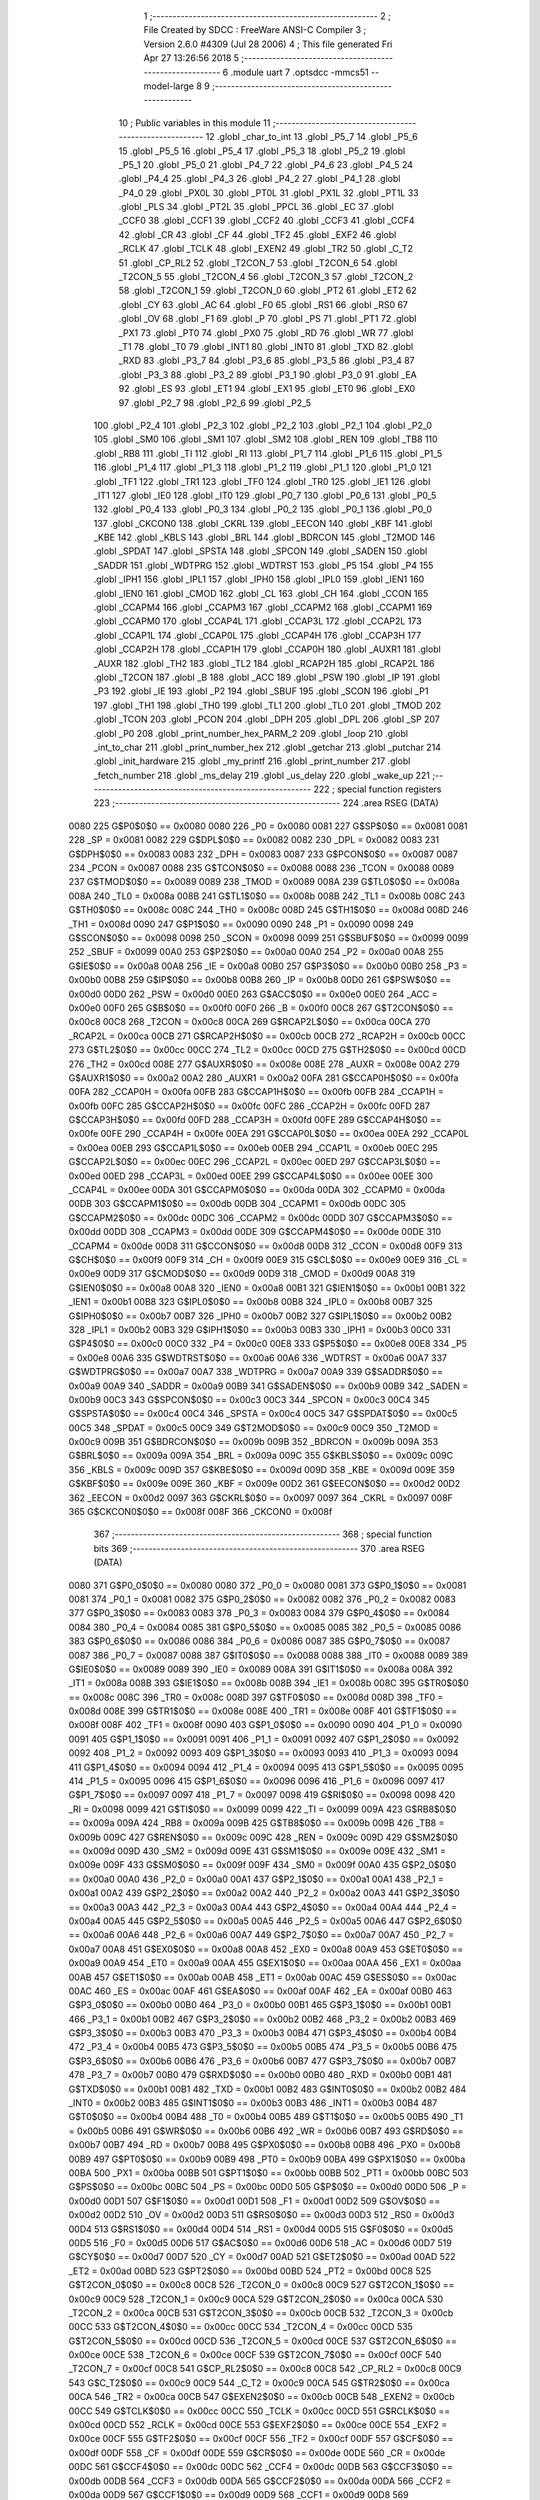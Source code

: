                               1 ;--------------------------------------------------------
                              2 ; File Created by SDCC : FreeWare ANSI-C Compiler
                              3 ; Version 2.6.0 #4309 (Jul 28 2006)
                              4 ; This file generated Fri Apr 27 13:26:56 2018
                              5 ;--------------------------------------------------------
                              6 	.module uart
                              7 	.optsdcc -mmcs51 --model-large
                              8 	
                              9 ;--------------------------------------------------------
                             10 ; Public variables in this module
                             11 ;--------------------------------------------------------
                             12 	.globl _char_to_int
                             13 	.globl _P5_7
                             14 	.globl _P5_6
                             15 	.globl _P5_5
                             16 	.globl _P5_4
                             17 	.globl _P5_3
                             18 	.globl _P5_2
                             19 	.globl _P5_1
                             20 	.globl _P5_0
                             21 	.globl _P4_7
                             22 	.globl _P4_6
                             23 	.globl _P4_5
                             24 	.globl _P4_4
                             25 	.globl _P4_3
                             26 	.globl _P4_2
                             27 	.globl _P4_1
                             28 	.globl _P4_0
                             29 	.globl _PX0L
                             30 	.globl _PT0L
                             31 	.globl _PX1L
                             32 	.globl _PT1L
                             33 	.globl _PLS
                             34 	.globl _PT2L
                             35 	.globl _PPCL
                             36 	.globl _EC
                             37 	.globl _CCF0
                             38 	.globl _CCF1
                             39 	.globl _CCF2
                             40 	.globl _CCF3
                             41 	.globl _CCF4
                             42 	.globl _CR
                             43 	.globl _CF
                             44 	.globl _TF2
                             45 	.globl _EXF2
                             46 	.globl _RCLK
                             47 	.globl _TCLK
                             48 	.globl _EXEN2
                             49 	.globl _TR2
                             50 	.globl _C_T2
                             51 	.globl _CP_RL2
                             52 	.globl _T2CON_7
                             53 	.globl _T2CON_6
                             54 	.globl _T2CON_5
                             55 	.globl _T2CON_4
                             56 	.globl _T2CON_3
                             57 	.globl _T2CON_2
                             58 	.globl _T2CON_1
                             59 	.globl _T2CON_0
                             60 	.globl _PT2
                             61 	.globl _ET2
                             62 	.globl _CY
                             63 	.globl _AC
                             64 	.globl _F0
                             65 	.globl _RS1
                             66 	.globl _RS0
                             67 	.globl _OV
                             68 	.globl _F1
                             69 	.globl _P
                             70 	.globl _PS
                             71 	.globl _PT1
                             72 	.globl _PX1
                             73 	.globl _PT0
                             74 	.globl _PX0
                             75 	.globl _RD
                             76 	.globl _WR
                             77 	.globl _T1
                             78 	.globl _T0
                             79 	.globl _INT1
                             80 	.globl _INT0
                             81 	.globl _TXD
                             82 	.globl _RXD
                             83 	.globl _P3_7
                             84 	.globl _P3_6
                             85 	.globl _P3_5
                             86 	.globl _P3_4
                             87 	.globl _P3_3
                             88 	.globl _P3_2
                             89 	.globl _P3_1
                             90 	.globl _P3_0
                             91 	.globl _EA
                             92 	.globl _ES
                             93 	.globl _ET1
                             94 	.globl _EX1
                             95 	.globl _ET0
                             96 	.globl _EX0
                             97 	.globl _P2_7
                             98 	.globl _P2_6
                             99 	.globl _P2_5
                            100 	.globl _P2_4
                            101 	.globl _P2_3
                            102 	.globl _P2_2
                            103 	.globl _P2_1
                            104 	.globl _P2_0
                            105 	.globl _SM0
                            106 	.globl _SM1
                            107 	.globl _SM2
                            108 	.globl _REN
                            109 	.globl _TB8
                            110 	.globl _RB8
                            111 	.globl _TI
                            112 	.globl _RI
                            113 	.globl _P1_7
                            114 	.globl _P1_6
                            115 	.globl _P1_5
                            116 	.globl _P1_4
                            117 	.globl _P1_3
                            118 	.globl _P1_2
                            119 	.globl _P1_1
                            120 	.globl _P1_0
                            121 	.globl _TF1
                            122 	.globl _TR1
                            123 	.globl _TF0
                            124 	.globl _TR0
                            125 	.globl _IE1
                            126 	.globl _IT1
                            127 	.globl _IE0
                            128 	.globl _IT0
                            129 	.globl _P0_7
                            130 	.globl _P0_6
                            131 	.globl _P0_5
                            132 	.globl _P0_4
                            133 	.globl _P0_3
                            134 	.globl _P0_2
                            135 	.globl _P0_1
                            136 	.globl _P0_0
                            137 	.globl _CKCON0
                            138 	.globl _CKRL
                            139 	.globl _EECON
                            140 	.globl _KBF
                            141 	.globl _KBE
                            142 	.globl _KBLS
                            143 	.globl _BRL
                            144 	.globl _BDRCON
                            145 	.globl _T2MOD
                            146 	.globl _SPDAT
                            147 	.globl _SPSTA
                            148 	.globl _SPCON
                            149 	.globl _SADEN
                            150 	.globl _SADDR
                            151 	.globl _WDTPRG
                            152 	.globl _WDTRST
                            153 	.globl _P5
                            154 	.globl _P4
                            155 	.globl _IPH1
                            156 	.globl _IPL1
                            157 	.globl _IPH0
                            158 	.globl _IPL0
                            159 	.globl _IEN1
                            160 	.globl _IEN0
                            161 	.globl _CMOD
                            162 	.globl _CL
                            163 	.globl _CH
                            164 	.globl _CCON
                            165 	.globl _CCAPM4
                            166 	.globl _CCAPM3
                            167 	.globl _CCAPM2
                            168 	.globl _CCAPM1
                            169 	.globl _CCAPM0
                            170 	.globl _CCAP4L
                            171 	.globl _CCAP3L
                            172 	.globl _CCAP2L
                            173 	.globl _CCAP1L
                            174 	.globl _CCAP0L
                            175 	.globl _CCAP4H
                            176 	.globl _CCAP3H
                            177 	.globl _CCAP2H
                            178 	.globl _CCAP1H
                            179 	.globl _CCAP0H
                            180 	.globl _AUXR1
                            181 	.globl _AUXR
                            182 	.globl _TH2
                            183 	.globl _TL2
                            184 	.globl _RCAP2H
                            185 	.globl _RCAP2L
                            186 	.globl _T2CON
                            187 	.globl _B
                            188 	.globl _ACC
                            189 	.globl _PSW
                            190 	.globl _IP
                            191 	.globl _P3
                            192 	.globl _IE
                            193 	.globl _P2
                            194 	.globl _SBUF
                            195 	.globl _SCON
                            196 	.globl _P1
                            197 	.globl _TH1
                            198 	.globl _TH0
                            199 	.globl _TL1
                            200 	.globl _TL0
                            201 	.globl _TMOD
                            202 	.globl _TCON
                            203 	.globl _PCON
                            204 	.globl _DPH
                            205 	.globl _DPL
                            206 	.globl _SP
                            207 	.globl _P0
                            208 	.globl _print_number_hex_PARM_2
                            209 	.globl _loop
                            210 	.globl _int_to_char
                            211 	.globl _print_number_hex
                            212 	.globl _getchar
                            213 	.globl _putchar
                            214 	.globl _init_hardware
                            215 	.globl _my_printf
                            216 	.globl _print_number
                            217 	.globl _fetch_number
                            218 	.globl _ms_delay
                            219 	.globl _us_delay
                            220 	.globl _wake_up
                            221 ;--------------------------------------------------------
                            222 ; special function registers
                            223 ;--------------------------------------------------------
                            224 	.area RSEG    (DATA)
                    0080    225 G$P0$0$0 == 0x0080
                    0080    226 _P0	=	0x0080
                    0081    227 G$SP$0$0 == 0x0081
                    0081    228 _SP	=	0x0081
                    0082    229 G$DPL$0$0 == 0x0082
                    0082    230 _DPL	=	0x0082
                    0083    231 G$DPH$0$0 == 0x0083
                    0083    232 _DPH	=	0x0083
                    0087    233 G$PCON$0$0 == 0x0087
                    0087    234 _PCON	=	0x0087
                    0088    235 G$TCON$0$0 == 0x0088
                    0088    236 _TCON	=	0x0088
                    0089    237 G$TMOD$0$0 == 0x0089
                    0089    238 _TMOD	=	0x0089
                    008A    239 G$TL0$0$0 == 0x008a
                    008A    240 _TL0	=	0x008a
                    008B    241 G$TL1$0$0 == 0x008b
                    008B    242 _TL1	=	0x008b
                    008C    243 G$TH0$0$0 == 0x008c
                    008C    244 _TH0	=	0x008c
                    008D    245 G$TH1$0$0 == 0x008d
                    008D    246 _TH1	=	0x008d
                    0090    247 G$P1$0$0 == 0x0090
                    0090    248 _P1	=	0x0090
                    0098    249 G$SCON$0$0 == 0x0098
                    0098    250 _SCON	=	0x0098
                    0099    251 G$SBUF$0$0 == 0x0099
                    0099    252 _SBUF	=	0x0099
                    00A0    253 G$P2$0$0 == 0x00a0
                    00A0    254 _P2	=	0x00a0
                    00A8    255 G$IE$0$0 == 0x00a8
                    00A8    256 _IE	=	0x00a8
                    00B0    257 G$P3$0$0 == 0x00b0
                    00B0    258 _P3	=	0x00b0
                    00B8    259 G$IP$0$0 == 0x00b8
                    00B8    260 _IP	=	0x00b8
                    00D0    261 G$PSW$0$0 == 0x00d0
                    00D0    262 _PSW	=	0x00d0
                    00E0    263 G$ACC$0$0 == 0x00e0
                    00E0    264 _ACC	=	0x00e0
                    00F0    265 G$B$0$0 == 0x00f0
                    00F0    266 _B	=	0x00f0
                    00C8    267 G$T2CON$0$0 == 0x00c8
                    00C8    268 _T2CON	=	0x00c8
                    00CA    269 G$RCAP2L$0$0 == 0x00ca
                    00CA    270 _RCAP2L	=	0x00ca
                    00CB    271 G$RCAP2H$0$0 == 0x00cb
                    00CB    272 _RCAP2H	=	0x00cb
                    00CC    273 G$TL2$0$0 == 0x00cc
                    00CC    274 _TL2	=	0x00cc
                    00CD    275 G$TH2$0$0 == 0x00cd
                    00CD    276 _TH2	=	0x00cd
                    008E    277 G$AUXR$0$0 == 0x008e
                    008E    278 _AUXR	=	0x008e
                    00A2    279 G$AUXR1$0$0 == 0x00a2
                    00A2    280 _AUXR1	=	0x00a2
                    00FA    281 G$CCAP0H$0$0 == 0x00fa
                    00FA    282 _CCAP0H	=	0x00fa
                    00FB    283 G$CCAP1H$0$0 == 0x00fb
                    00FB    284 _CCAP1H	=	0x00fb
                    00FC    285 G$CCAP2H$0$0 == 0x00fc
                    00FC    286 _CCAP2H	=	0x00fc
                    00FD    287 G$CCAP3H$0$0 == 0x00fd
                    00FD    288 _CCAP3H	=	0x00fd
                    00FE    289 G$CCAP4H$0$0 == 0x00fe
                    00FE    290 _CCAP4H	=	0x00fe
                    00EA    291 G$CCAP0L$0$0 == 0x00ea
                    00EA    292 _CCAP0L	=	0x00ea
                    00EB    293 G$CCAP1L$0$0 == 0x00eb
                    00EB    294 _CCAP1L	=	0x00eb
                    00EC    295 G$CCAP2L$0$0 == 0x00ec
                    00EC    296 _CCAP2L	=	0x00ec
                    00ED    297 G$CCAP3L$0$0 == 0x00ed
                    00ED    298 _CCAP3L	=	0x00ed
                    00EE    299 G$CCAP4L$0$0 == 0x00ee
                    00EE    300 _CCAP4L	=	0x00ee
                    00DA    301 G$CCAPM0$0$0 == 0x00da
                    00DA    302 _CCAPM0	=	0x00da
                    00DB    303 G$CCAPM1$0$0 == 0x00db
                    00DB    304 _CCAPM1	=	0x00db
                    00DC    305 G$CCAPM2$0$0 == 0x00dc
                    00DC    306 _CCAPM2	=	0x00dc
                    00DD    307 G$CCAPM3$0$0 == 0x00dd
                    00DD    308 _CCAPM3	=	0x00dd
                    00DE    309 G$CCAPM4$0$0 == 0x00de
                    00DE    310 _CCAPM4	=	0x00de
                    00D8    311 G$CCON$0$0 == 0x00d8
                    00D8    312 _CCON	=	0x00d8
                    00F9    313 G$CH$0$0 == 0x00f9
                    00F9    314 _CH	=	0x00f9
                    00E9    315 G$CL$0$0 == 0x00e9
                    00E9    316 _CL	=	0x00e9
                    00D9    317 G$CMOD$0$0 == 0x00d9
                    00D9    318 _CMOD	=	0x00d9
                    00A8    319 G$IEN0$0$0 == 0x00a8
                    00A8    320 _IEN0	=	0x00a8
                    00B1    321 G$IEN1$0$0 == 0x00b1
                    00B1    322 _IEN1	=	0x00b1
                    00B8    323 G$IPL0$0$0 == 0x00b8
                    00B8    324 _IPL0	=	0x00b8
                    00B7    325 G$IPH0$0$0 == 0x00b7
                    00B7    326 _IPH0	=	0x00b7
                    00B2    327 G$IPL1$0$0 == 0x00b2
                    00B2    328 _IPL1	=	0x00b2
                    00B3    329 G$IPH1$0$0 == 0x00b3
                    00B3    330 _IPH1	=	0x00b3
                    00C0    331 G$P4$0$0 == 0x00c0
                    00C0    332 _P4	=	0x00c0
                    00E8    333 G$P5$0$0 == 0x00e8
                    00E8    334 _P5	=	0x00e8
                    00A6    335 G$WDTRST$0$0 == 0x00a6
                    00A6    336 _WDTRST	=	0x00a6
                    00A7    337 G$WDTPRG$0$0 == 0x00a7
                    00A7    338 _WDTPRG	=	0x00a7
                    00A9    339 G$SADDR$0$0 == 0x00a9
                    00A9    340 _SADDR	=	0x00a9
                    00B9    341 G$SADEN$0$0 == 0x00b9
                    00B9    342 _SADEN	=	0x00b9
                    00C3    343 G$SPCON$0$0 == 0x00c3
                    00C3    344 _SPCON	=	0x00c3
                    00C4    345 G$SPSTA$0$0 == 0x00c4
                    00C4    346 _SPSTA	=	0x00c4
                    00C5    347 G$SPDAT$0$0 == 0x00c5
                    00C5    348 _SPDAT	=	0x00c5
                    00C9    349 G$T2MOD$0$0 == 0x00c9
                    00C9    350 _T2MOD	=	0x00c9
                    009B    351 G$BDRCON$0$0 == 0x009b
                    009B    352 _BDRCON	=	0x009b
                    009A    353 G$BRL$0$0 == 0x009a
                    009A    354 _BRL	=	0x009a
                    009C    355 G$KBLS$0$0 == 0x009c
                    009C    356 _KBLS	=	0x009c
                    009D    357 G$KBE$0$0 == 0x009d
                    009D    358 _KBE	=	0x009d
                    009E    359 G$KBF$0$0 == 0x009e
                    009E    360 _KBF	=	0x009e
                    00D2    361 G$EECON$0$0 == 0x00d2
                    00D2    362 _EECON	=	0x00d2
                    0097    363 G$CKRL$0$0 == 0x0097
                    0097    364 _CKRL	=	0x0097
                    008F    365 G$CKCON0$0$0 == 0x008f
                    008F    366 _CKCON0	=	0x008f
                            367 ;--------------------------------------------------------
                            368 ; special function bits
                            369 ;--------------------------------------------------------
                            370 	.area RSEG    (DATA)
                    0080    371 G$P0_0$0$0 == 0x0080
                    0080    372 _P0_0	=	0x0080
                    0081    373 G$P0_1$0$0 == 0x0081
                    0081    374 _P0_1	=	0x0081
                    0082    375 G$P0_2$0$0 == 0x0082
                    0082    376 _P0_2	=	0x0082
                    0083    377 G$P0_3$0$0 == 0x0083
                    0083    378 _P0_3	=	0x0083
                    0084    379 G$P0_4$0$0 == 0x0084
                    0084    380 _P0_4	=	0x0084
                    0085    381 G$P0_5$0$0 == 0x0085
                    0085    382 _P0_5	=	0x0085
                    0086    383 G$P0_6$0$0 == 0x0086
                    0086    384 _P0_6	=	0x0086
                    0087    385 G$P0_7$0$0 == 0x0087
                    0087    386 _P0_7	=	0x0087
                    0088    387 G$IT0$0$0 == 0x0088
                    0088    388 _IT0	=	0x0088
                    0089    389 G$IE0$0$0 == 0x0089
                    0089    390 _IE0	=	0x0089
                    008A    391 G$IT1$0$0 == 0x008a
                    008A    392 _IT1	=	0x008a
                    008B    393 G$IE1$0$0 == 0x008b
                    008B    394 _IE1	=	0x008b
                    008C    395 G$TR0$0$0 == 0x008c
                    008C    396 _TR0	=	0x008c
                    008D    397 G$TF0$0$0 == 0x008d
                    008D    398 _TF0	=	0x008d
                    008E    399 G$TR1$0$0 == 0x008e
                    008E    400 _TR1	=	0x008e
                    008F    401 G$TF1$0$0 == 0x008f
                    008F    402 _TF1	=	0x008f
                    0090    403 G$P1_0$0$0 == 0x0090
                    0090    404 _P1_0	=	0x0090
                    0091    405 G$P1_1$0$0 == 0x0091
                    0091    406 _P1_1	=	0x0091
                    0092    407 G$P1_2$0$0 == 0x0092
                    0092    408 _P1_2	=	0x0092
                    0093    409 G$P1_3$0$0 == 0x0093
                    0093    410 _P1_3	=	0x0093
                    0094    411 G$P1_4$0$0 == 0x0094
                    0094    412 _P1_4	=	0x0094
                    0095    413 G$P1_5$0$0 == 0x0095
                    0095    414 _P1_5	=	0x0095
                    0096    415 G$P1_6$0$0 == 0x0096
                    0096    416 _P1_6	=	0x0096
                    0097    417 G$P1_7$0$0 == 0x0097
                    0097    418 _P1_7	=	0x0097
                    0098    419 G$RI$0$0 == 0x0098
                    0098    420 _RI	=	0x0098
                    0099    421 G$TI$0$0 == 0x0099
                    0099    422 _TI	=	0x0099
                    009A    423 G$RB8$0$0 == 0x009a
                    009A    424 _RB8	=	0x009a
                    009B    425 G$TB8$0$0 == 0x009b
                    009B    426 _TB8	=	0x009b
                    009C    427 G$REN$0$0 == 0x009c
                    009C    428 _REN	=	0x009c
                    009D    429 G$SM2$0$0 == 0x009d
                    009D    430 _SM2	=	0x009d
                    009E    431 G$SM1$0$0 == 0x009e
                    009E    432 _SM1	=	0x009e
                    009F    433 G$SM0$0$0 == 0x009f
                    009F    434 _SM0	=	0x009f
                    00A0    435 G$P2_0$0$0 == 0x00a0
                    00A0    436 _P2_0	=	0x00a0
                    00A1    437 G$P2_1$0$0 == 0x00a1
                    00A1    438 _P2_1	=	0x00a1
                    00A2    439 G$P2_2$0$0 == 0x00a2
                    00A2    440 _P2_2	=	0x00a2
                    00A3    441 G$P2_3$0$0 == 0x00a3
                    00A3    442 _P2_3	=	0x00a3
                    00A4    443 G$P2_4$0$0 == 0x00a4
                    00A4    444 _P2_4	=	0x00a4
                    00A5    445 G$P2_5$0$0 == 0x00a5
                    00A5    446 _P2_5	=	0x00a5
                    00A6    447 G$P2_6$0$0 == 0x00a6
                    00A6    448 _P2_6	=	0x00a6
                    00A7    449 G$P2_7$0$0 == 0x00a7
                    00A7    450 _P2_7	=	0x00a7
                    00A8    451 G$EX0$0$0 == 0x00a8
                    00A8    452 _EX0	=	0x00a8
                    00A9    453 G$ET0$0$0 == 0x00a9
                    00A9    454 _ET0	=	0x00a9
                    00AA    455 G$EX1$0$0 == 0x00aa
                    00AA    456 _EX1	=	0x00aa
                    00AB    457 G$ET1$0$0 == 0x00ab
                    00AB    458 _ET1	=	0x00ab
                    00AC    459 G$ES$0$0 == 0x00ac
                    00AC    460 _ES	=	0x00ac
                    00AF    461 G$EA$0$0 == 0x00af
                    00AF    462 _EA	=	0x00af
                    00B0    463 G$P3_0$0$0 == 0x00b0
                    00B0    464 _P3_0	=	0x00b0
                    00B1    465 G$P3_1$0$0 == 0x00b1
                    00B1    466 _P3_1	=	0x00b1
                    00B2    467 G$P3_2$0$0 == 0x00b2
                    00B2    468 _P3_2	=	0x00b2
                    00B3    469 G$P3_3$0$0 == 0x00b3
                    00B3    470 _P3_3	=	0x00b3
                    00B4    471 G$P3_4$0$0 == 0x00b4
                    00B4    472 _P3_4	=	0x00b4
                    00B5    473 G$P3_5$0$0 == 0x00b5
                    00B5    474 _P3_5	=	0x00b5
                    00B6    475 G$P3_6$0$0 == 0x00b6
                    00B6    476 _P3_6	=	0x00b6
                    00B7    477 G$P3_7$0$0 == 0x00b7
                    00B7    478 _P3_7	=	0x00b7
                    00B0    479 G$RXD$0$0 == 0x00b0
                    00B0    480 _RXD	=	0x00b0
                    00B1    481 G$TXD$0$0 == 0x00b1
                    00B1    482 _TXD	=	0x00b1
                    00B2    483 G$INT0$0$0 == 0x00b2
                    00B2    484 _INT0	=	0x00b2
                    00B3    485 G$INT1$0$0 == 0x00b3
                    00B3    486 _INT1	=	0x00b3
                    00B4    487 G$T0$0$0 == 0x00b4
                    00B4    488 _T0	=	0x00b4
                    00B5    489 G$T1$0$0 == 0x00b5
                    00B5    490 _T1	=	0x00b5
                    00B6    491 G$WR$0$0 == 0x00b6
                    00B6    492 _WR	=	0x00b6
                    00B7    493 G$RD$0$0 == 0x00b7
                    00B7    494 _RD	=	0x00b7
                    00B8    495 G$PX0$0$0 == 0x00b8
                    00B8    496 _PX0	=	0x00b8
                    00B9    497 G$PT0$0$0 == 0x00b9
                    00B9    498 _PT0	=	0x00b9
                    00BA    499 G$PX1$0$0 == 0x00ba
                    00BA    500 _PX1	=	0x00ba
                    00BB    501 G$PT1$0$0 == 0x00bb
                    00BB    502 _PT1	=	0x00bb
                    00BC    503 G$PS$0$0 == 0x00bc
                    00BC    504 _PS	=	0x00bc
                    00D0    505 G$P$0$0 == 0x00d0
                    00D0    506 _P	=	0x00d0
                    00D1    507 G$F1$0$0 == 0x00d1
                    00D1    508 _F1	=	0x00d1
                    00D2    509 G$OV$0$0 == 0x00d2
                    00D2    510 _OV	=	0x00d2
                    00D3    511 G$RS0$0$0 == 0x00d3
                    00D3    512 _RS0	=	0x00d3
                    00D4    513 G$RS1$0$0 == 0x00d4
                    00D4    514 _RS1	=	0x00d4
                    00D5    515 G$F0$0$0 == 0x00d5
                    00D5    516 _F0	=	0x00d5
                    00D6    517 G$AC$0$0 == 0x00d6
                    00D6    518 _AC	=	0x00d6
                    00D7    519 G$CY$0$0 == 0x00d7
                    00D7    520 _CY	=	0x00d7
                    00AD    521 G$ET2$0$0 == 0x00ad
                    00AD    522 _ET2	=	0x00ad
                    00BD    523 G$PT2$0$0 == 0x00bd
                    00BD    524 _PT2	=	0x00bd
                    00C8    525 G$T2CON_0$0$0 == 0x00c8
                    00C8    526 _T2CON_0	=	0x00c8
                    00C9    527 G$T2CON_1$0$0 == 0x00c9
                    00C9    528 _T2CON_1	=	0x00c9
                    00CA    529 G$T2CON_2$0$0 == 0x00ca
                    00CA    530 _T2CON_2	=	0x00ca
                    00CB    531 G$T2CON_3$0$0 == 0x00cb
                    00CB    532 _T2CON_3	=	0x00cb
                    00CC    533 G$T2CON_4$0$0 == 0x00cc
                    00CC    534 _T2CON_4	=	0x00cc
                    00CD    535 G$T2CON_5$0$0 == 0x00cd
                    00CD    536 _T2CON_5	=	0x00cd
                    00CE    537 G$T2CON_6$0$0 == 0x00ce
                    00CE    538 _T2CON_6	=	0x00ce
                    00CF    539 G$T2CON_7$0$0 == 0x00cf
                    00CF    540 _T2CON_7	=	0x00cf
                    00C8    541 G$CP_RL2$0$0 == 0x00c8
                    00C8    542 _CP_RL2	=	0x00c8
                    00C9    543 G$C_T2$0$0 == 0x00c9
                    00C9    544 _C_T2	=	0x00c9
                    00CA    545 G$TR2$0$0 == 0x00ca
                    00CA    546 _TR2	=	0x00ca
                    00CB    547 G$EXEN2$0$0 == 0x00cb
                    00CB    548 _EXEN2	=	0x00cb
                    00CC    549 G$TCLK$0$0 == 0x00cc
                    00CC    550 _TCLK	=	0x00cc
                    00CD    551 G$RCLK$0$0 == 0x00cd
                    00CD    552 _RCLK	=	0x00cd
                    00CE    553 G$EXF2$0$0 == 0x00ce
                    00CE    554 _EXF2	=	0x00ce
                    00CF    555 G$TF2$0$0 == 0x00cf
                    00CF    556 _TF2	=	0x00cf
                    00DF    557 G$CF$0$0 == 0x00df
                    00DF    558 _CF	=	0x00df
                    00DE    559 G$CR$0$0 == 0x00de
                    00DE    560 _CR	=	0x00de
                    00DC    561 G$CCF4$0$0 == 0x00dc
                    00DC    562 _CCF4	=	0x00dc
                    00DB    563 G$CCF3$0$0 == 0x00db
                    00DB    564 _CCF3	=	0x00db
                    00DA    565 G$CCF2$0$0 == 0x00da
                    00DA    566 _CCF2	=	0x00da
                    00D9    567 G$CCF1$0$0 == 0x00d9
                    00D9    568 _CCF1	=	0x00d9
                    00D8    569 G$CCF0$0$0 == 0x00d8
                    00D8    570 _CCF0	=	0x00d8
                    00AE    571 G$EC$0$0 == 0x00ae
                    00AE    572 _EC	=	0x00ae
                    00BE    573 G$PPCL$0$0 == 0x00be
                    00BE    574 _PPCL	=	0x00be
                    00BD    575 G$PT2L$0$0 == 0x00bd
                    00BD    576 _PT2L	=	0x00bd
                    00BC    577 G$PLS$0$0 == 0x00bc
                    00BC    578 _PLS	=	0x00bc
                    00BB    579 G$PT1L$0$0 == 0x00bb
                    00BB    580 _PT1L	=	0x00bb
                    00BA    581 G$PX1L$0$0 == 0x00ba
                    00BA    582 _PX1L	=	0x00ba
                    00B9    583 G$PT0L$0$0 == 0x00b9
                    00B9    584 _PT0L	=	0x00b9
                    00B8    585 G$PX0L$0$0 == 0x00b8
                    00B8    586 _PX0L	=	0x00b8
                    00C0    587 G$P4_0$0$0 == 0x00c0
                    00C0    588 _P4_0	=	0x00c0
                    00C1    589 G$P4_1$0$0 == 0x00c1
                    00C1    590 _P4_1	=	0x00c1
                    00C2    591 G$P4_2$0$0 == 0x00c2
                    00C2    592 _P4_2	=	0x00c2
                    00C3    593 G$P4_3$0$0 == 0x00c3
                    00C3    594 _P4_3	=	0x00c3
                    00C4    595 G$P4_4$0$0 == 0x00c4
                    00C4    596 _P4_4	=	0x00c4
                    00C5    597 G$P4_5$0$0 == 0x00c5
                    00C5    598 _P4_5	=	0x00c5
                    00C6    599 G$P4_6$0$0 == 0x00c6
                    00C6    600 _P4_6	=	0x00c6
                    00C7    601 G$P4_7$0$0 == 0x00c7
                    00C7    602 _P4_7	=	0x00c7
                    00E8    603 G$P5_0$0$0 == 0x00e8
                    00E8    604 _P5_0	=	0x00e8
                    00E9    605 G$P5_1$0$0 == 0x00e9
                    00E9    606 _P5_1	=	0x00e9
                    00EA    607 G$P5_2$0$0 == 0x00ea
                    00EA    608 _P5_2	=	0x00ea
                    00EB    609 G$P5_3$0$0 == 0x00eb
                    00EB    610 _P5_3	=	0x00eb
                    00EC    611 G$P5_4$0$0 == 0x00ec
                    00EC    612 _P5_4	=	0x00ec
                    00ED    613 G$P5_5$0$0 == 0x00ed
                    00ED    614 _P5_5	=	0x00ed
                    00EE    615 G$P5_6$0$0 == 0x00ee
                    00EE    616 _P5_6	=	0x00ee
                    00EF    617 G$P5_7$0$0 == 0x00ef
                    00EF    618 _P5_7	=	0x00ef
                            619 ;--------------------------------------------------------
                            620 ; overlayable register banks
                            621 ;--------------------------------------------------------
                            622 	.area REG_BANK_0	(REL,OVR,DATA)
   0000                     623 	.ds 8
                            624 ;--------------------------------------------------------
                            625 ; internal ram data
                            626 ;--------------------------------------------------------
                            627 	.area DSEG    (DATA)
                    0000    628 Lprint_number_hex$sloc1$1$0==.
   0021                     629 _print_number_hex_sloc1_1_0:
   0021                     630 	.ds 4
                    0004    631 Lprint_number$sloc1$1$0==.
   0025                     632 _print_number_sloc1_1_0:
   0025                     633 	.ds 4
                    0008    634 Lus_delay$sloc0$1$0==.
   0029                     635 _us_delay_sloc0_1_0:
   0029                     636 	.ds 4
                    000C    637 Lus_delay$sloc1$1$0==.
   002D                     638 _us_delay_sloc1_1_0:
   002D                     639 	.ds 4
                            640 ;--------------------------------------------------------
                            641 ; overlayable items in internal ram 
                            642 ;--------------------------------------------------------
                            643 	.area	OSEG    (OVR,DATA)
                    0000    644 Lms_delay$sloc0$1$0==.
   0031                     645 _ms_delay_sloc0_1_0::
   0031                     646 	.ds 4
                            647 ;--------------------------------------------------------
                            648 ; indirectly addressable internal ram data
                            649 ;--------------------------------------------------------
                            650 	.area ISEG    (DATA)
                            651 ;--------------------------------------------------------
                            652 ; bit data
                            653 ;--------------------------------------------------------
                            654 	.area BSEG    (BIT)
                            655 ;--------------------------------------------------------
                            656 ; paged external ram data
                            657 ;--------------------------------------------------------
                            658 	.area PSEG    (PAG,XDATA)
                            659 ;--------------------------------------------------------
                            660 ; external ram data
                            661 ;--------------------------------------------------------
                            662 	.area XSEG    (XDATA)
                    0000    663 G$loop$0$0==.
   022C                     664 _loop::
   022C                     665 	.ds 1
                    0001    666 Lint_to_char$temp$1$1==.
   022D                     667 _int_to_char_temp_1_1:
   022D                     668 	.ds 2
                    0003    669 Lchar_to_int$temp$1$1==.
   022F                     670 _char_to_int_temp_1_1:
   022F                     671 	.ds 1
                    0004    672 Lprint_number_hex$display_width$1$1==.
   0230                     673 _print_number_hex_PARM_2:
   0230                     674 	.ds 1
                    0005    675 Lprint_number_hex$number$1$1==.
   0231                     676 _print_number_hex_number_1_1:
   0231                     677 	.ds 4
                    0009    678 Lprint_number_hex$temp_ascii_store$1$1==.
   0235                     679 _print_number_hex_temp_ascii_store_1_1:
   0235                     680 	.ds 10
                    0013    681 Lprint_number_hex$counter$1$1==.
   023F                     682 _print_number_hex_counter_1_1:
   023F                     683 	.ds 1
                    0014    684 Lputchar$c$1$1==.
   0240                     685 _putchar_c_1_1:
   0240                     686 	.ds 1
                    0015    687 Lmy_printf$text_ptr$1$1==.
   0241                     688 _my_printf_text_ptr_1_1:
   0241                     689 	.ds 2
                    0017    690 Lprint_number$number$1$1==.
   0243                     691 _print_number_number_1_1:
   0243                     692 	.ds 4
                    001B    693 Lprint_number$temp_ascii_store$1$1==.
   0247                     694 _print_number_temp_ascii_store_1_1:
   0247                     695 	.ds 10
                    0025    696 Lprint_number$counter$1$1==.
   0251                     697 _print_number_counter_1_1:
   0251                     698 	.ds 1
                    0026    699 Lfetch_number$base$1$1==.
   0252                     700 _fetch_number_base_1_1:
   0252                     701 	.ds 1
                    0027    702 Lfetch_number$scanned_digit$1$1==.
   0253                     703 _fetch_number_scanned_digit_1_1:
   0253                     704 	.ds 1
                    0028    705 Lfetch_number$digit_array$1$1==.
   0254                     706 _fetch_number_digit_array_1_1:
   0254                     707 	.ds 20
                    003C    708 Lfetch_number$digit_counter$1$1==.
   0268                     709 _fetch_number_digit_counter_1_1:
   0268                     710 	.ds 1
                    003D    711 Lfetch_number$number$1$1==.
   0269                     712 _fetch_number_number_1_1:
   0269                     713 	.ds 2
                    003F    714 Lms_delay$time$1$1==.
   026B                     715 _ms_delay_time_1_1:
   026B                     716 	.ds 4
                    0043    717 Lus_delay$time$1$1==.
   026F                     718 _us_delay_time_1_1:
   026F                     719 	.ds 4
                            720 ;--------------------------------------------------------
                            721 ; external initialized ram data
                            722 ;--------------------------------------------------------
                            723 	.area XISEG   (XDATA)
                            724 	.area HOME    (CODE)
                            725 	.area GSINIT0 (CODE)
                            726 	.area GSINIT1 (CODE)
                            727 	.area GSINIT2 (CODE)
                            728 	.area GSINIT3 (CODE)
                            729 	.area GSINIT4 (CODE)
                            730 	.area GSINIT5 (CODE)
                            731 	.area GSINIT  (CODE)
                            732 	.area GSFINAL (CODE)
                            733 	.area CSEG    (CODE)
                            734 ;--------------------------------------------------------
                            735 ; global & static initialisations
                            736 ;--------------------------------------------------------
                            737 	.area HOME    (CODE)
                            738 	.area GSINIT  (CODE)
                            739 	.area GSFINAL (CODE)
                            740 	.area GSINIT  (CODE)
                            741 ;--------------------------------------------------------
                            742 ; Home
                            743 ;--------------------------------------------------------
                            744 	.area HOME    (CODE)
                            745 	.area CSEG    (CODE)
                            746 ;--------------------------------------------------------
                            747 ; code
                            748 ;--------------------------------------------------------
                            749 	.area CSEG    (CODE)
                            750 ;------------------------------------------------------------
                            751 ;Allocation info for local variables in function 'int_to_char'
                            752 ;------------------------------------------------------------
                            753 ;temp                      Allocated with name '_int_to_char_temp_1_1'
                            754 ;------------------------------------------------------------
                    0000    755 	G$int_to_char$0$0 ==.
                    0000    756 	C$uart.c$18$0$0 ==.
                            757 ;	uart.c:18: int8_t int_to_char(int temp)           /*Function that includes switch statement for hex definition*/
                            758 ;	-----------------------------------------
                            759 ;	 function int_to_char
                            760 ;	-----------------------------------------
   1A45                     761 _int_to_char:
                    0002    762 	ar2 = 0x02
                    0003    763 	ar3 = 0x03
                    0004    764 	ar4 = 0x04
                    0005    765 	ar5 = 0x05
                    0006    766 	ar6 = 0x06
                    0007    767 	ar7 = 0x07
                    0000    768 	ar0 = 0x00
                    0001    769 	ar1 = 0x01
                            770 ;	genReceive
   1A45 AA 83               771 	mov	r2,dph
   1A47 E5 82               772 	mov	a,dpl
   1A49 90 02 2D            773 	mov	dptr,#_int_to_char_temp_1_1
   1A4C F0                  774 	movx	@dptr,a
   1A4D A3                  775 	inc	dptr
   1A4E EA                  776 	mov	a,r2
   1A4F F0                  777 	movx	@dptr,a
                    000B    778 	C$uart.c$20$1$1 ==.
                            779 ;	uart.c:20: switch(temp)            /*switch case for defining hex characters above 9 i.e. 'A' to 'F'*/
                            780 ;	genAssign
   1A50 90 02 2D            781 	mov	dptr,#_int_to_char_temp_1_1
   1A53 E0                  782 	movx	a,@dptr
   1A54 FA                  783 	mov	r2,a
   1A55 A3                  784 	inc	dptr
   1A56 E0                  785 	movx	a,@dptr
                            786 ;	genCmpLt
                            787 ;	genCmp
   1A57 FB                  788 	mov	r3,a
                            789 ;	Peephole 105	removed redundant mov
                            790 ;	genIfxJump
   1A58 30 E7 03            791 	jnb	acc.7,00122$
   1A5B 02 1A E7            792 	ljmp	00117$
   1A5E                     793 00122$:
                            794 ;	genCmpGt
                            795 ;	genCmp
   1A5E C3                  796 	clr	c
   1A5F 74 0F               797 	mov	a,#0x0F
   1A61 9A                  798 	subb	a,r2
                            799 ;	Peephole 159	avoided xrl during execution
   1A62 74 80               800 	mov	a,#(0x00 ^ 0x80)
   1A64 8B F0               801 	mov	b,r3
   1A66 63 F0 80            802 	xrl	b,#0x80
   1A69 95 F0               803 	subb	a,b
                            804 ;	genIfxJump
   1A6B 50 03               805 	jnc	00123$
   1A6D 02 1A E7            806 	ljmp	00117$
   1A70                     807 00123$:
                            808 ;	genJumpTab
   1A70 EA                  809 	mov	a,r2
                            810 ;	Peephole 254	optimized left shift
   1A71 2A                  811 	add	a,r2
   1A72 2A                  812 	add	a,r2
   1A73 90 1A 77            813 	mov	dptr,#00124$
   1A76 73                  814 	jmp	@a+dptr
   1A77                     815 00124$:
   1A77 02 1A AB            816 	ljmp	00102$
   1A7A 02 1A A7            817 	ljmp	00101$
   1A7D 02 1A AF            818 	ljmp	00103$
   1A80 02 1A B3            819 	ljmp	00104$
   1A83 02 1A B7            820 	ljmp	00105$
   1A86 02 1A BB            821 	ljmp	00106$
   1A89 02 1A BF            822 	ljmp	00107$
   1A8C 02 1A C3            823 	ljmp	00108$
   1A8F 02 1A C7            824 	ljmp	00109$
   1A92 02 1A CB            825 	ljmp	00110$
   1A95 02 1A CF            826 	ljmp	00111$
   1A98 02 1A D3            827 	ljmp	00112$
   1A9B 02 1A D7            828 	ljmp	00113$
   1A9E 02 1A DB            829 	ljmp	00114$
   1AA1 02 1A DF            830 	ljmp	00115$
   1AA4 02 1A E3            831 	ljmp	00116$
                    0062    832 	C$uart.c$21$2$2 ==.
                            833 ;	uart.c:21: {		case 1:
   1AA7                     834 00101$:
                    0062    835 	C$uart.c$22$2$2 ==.
                            836 ;	uart.c:22: return '1';
                            837 ;	genRet
   1AA7 75 82 31            838 	mov	dpl,#0x31
                    0065    839 	C$uart.c$24$2$2 ==.
                            840 ;	uart.c:24: case 0:
                            841 ;	Peephole 112.b	changed ljmp to sjmp
                            842 ;	Peephole 251.b	replaced sjmp to ret with ret
   1AAA 22                  843 	ret
   1AAB                     844 00102$:
                    0066    845 	C$uart.c$25$2$2 ==.
                            846 ;	uart.c:25: return '0';
                            847 ;	genRet
   1AAB 75 82 30            848 	mov	dpl,#0x30
                    0069    849 	C$uart.c$27$2$2 ==.
                            850 ;	uart.c:27: case 2:
                            851 ;	Peephole 112.b	changed ljmp to sjmp
                            852 ;	Peephole 251.b	replaced sjmp to ret with ret
   1AAE 22                  853 	ret
   1AAF                     854 00103$:
                    006A    855 	C$uart.c$28$2$2 ==.
                            856 ;	uart.c:28: return '2';
                            857 ;	genRet
   1AAF 75 82 32            858 	mov	dpl,#0x32
                    006D    859 	C$uart.c$30$2$2 ==.
                            860 ;	uart.c:30: case 3:
                            861 ;	Peephole 112.b	changed ljmp to sjmp
                            862 ;	Peephole 251.b	replaced sjmp to ret with ret
   1AB2 22                  863 	ret
   1AB3                     864 00104$:
                    006E    865 	C$uart.c$31$2$2 ==.
                            866 ;	uart.c:31: return '3';
                            867 ;	genRet
   1AB3 75 82 33            868 	mov	dpl,#0x33
                    0071    869 	C$uart.c$33$2$2 ==.
                            870 ;	uart.c:33: case 4:
                            871 ;	Peephole 112.b	changed ljmp to sjmp
                            872 ;	Peephole 251.b	replaced sjmp to ret with ret
   1AB6 22                  873 	ret
   1AB7                     874 00105$:
                    0072    875 	C$uart.c$34$2$2 ==.
                            876 ;	uart.c:34: return '4';
                            877 ;	genRet
   1AB7 75 82 34            878 	mov	dpl,#0x34
                    0075    879 	C$uart.c$36$2$2 ==.
                            880 ;	uart.c:36: case 5:
                            881 ;	Peephole 112.b	changed ljmp to sjmp
                            882 ;	Peephole 251.b	replaced sjmp to ret with ret
   1ABA 22                  883 	ret
   1ABB                     884 00106$:
                    0076    885 	C$uart.c$37$2$2 ==.
                            886 ;	uart.c:37: return '5';
                            887 ;	genRet
   1ABB 75 82 35            888 	mov	dpl,#0x35
                    0079    889 	C$uart.c$39$2$2 ==.
                            890 ;	uart.c:39: case 6:
                            891 ;	Peephole 112.b	changed ljmp to sjmp
                            892 ;	Peephole 251.b	replaced sjmp to ret with ret
   1ABE 22                  893 	ret
   1ABF                     894 00107$:
                    007A    895 	C$uart.c$40$2$2 ==.
                            896 ;	uart.c:40: return '6';
                            897 ;	genRet
   1ABF 75 82 36            898 	mov	dpl,#0x36
                    007D    899 	C$uart.c$42$2$2 ==.
                            900 ;	uart.c:42: case 7:
                            901 ;	Peephole 112.b	changed ljmp to sjmp
                            902 ;	Peephole 251.b	replaced sjmp to ret with ret
   1AC2 22                  903 	ret
   1AC3                     904 00108$:
                    007E    905 	C$uart.c$43$2$2 ==.
                            906 ;	uart.c:43: return '7';
                            907 ;	genRet
   1AC3 75 82 37            908 	mov	dpl,#0x37
                    0081    909 	C$uart.c$45$2$2 ==.
                            910 ;	uart.c:45: case 8:
                            911 ;	Peephole 112.b	changed ljmp to sjmp
                            912 ;	Peephole 251.b	replaced sjmp to ret with ret
   1AC6 22                  913 	ret
   1AC7                     914 00109$:
                    0082    915 	C$uart.c$46$2$2 ==.
                            916 ;	uart.c:46: return '8';
                            917 ;	genRet
   1AC7 75 82 38            918 	mov	dpl,#0x38
                    0085    919 	C$uart.c$48$2$2 ==.
                            920 ;	uart.c:48: case 9:
                            921 ;	Peephole 112.b	changed ljmp to sjmp
                            922 ;	Peephole 251.b	replaced sjmp to ret with ret
   1ACA 22                  923 	ret
   1ACB                     924 00110$:
                    0086    925 	C$uart.c$49$2$2 ==.
                            926 ;	uart.c:49: return '9';
                            927 ;	genRet
   1ACB 75 82 39            928 	mov	dpl,#0x39
                    0089    929 	C$uart.c$51$2$2 ==.
                            930 ;	uart.c:51: case 10:
                            931 ;	Peephole 112.b	changed ljmp to sjmp
                            932 ;	Peephole 251.b	replaced sjmp to ret with ret
   1ACE 22                  933 	ret
   1ACF                     934 00111$:
                    008A    935 	C$uart.c$52$2$2 ==.
                            936 ;	uart.c:52: return 'A';
                            937 ;	genRet
   1ACF 75 82 41            938 	mov	dpl,#0x41
                    008D    939 	C$uart.c$54$2$2 ==.
                            940 ;	uart.c:54: case 11:
                            941 ;	Peephole 112.b	changed ljmp to sjmp
                            942 ;	Peephole 251.b	replaced sjmp to ret with ret
   1AD2 22                  943 	ret
   1AD3                     944 00112$:
                    008E    945 	C$uart.c$56$2$2 ==.
                            946 ;	uart.c:56: return 'B';
                            947 ;	genRet
   1AD3 75 82 42            948 	mov	dpl,#0x42
                    0091    949 	C$uart.c$58$2$2 ==.
                            950 ;	uart.c:58: case 12:
                            951 ;	Peephole 112.b	changed ljmp to sjmp
                            952 ;	Peephole 251.b	replaced sjmp to ret with ret
   1AD6 22                  953 	ret
   1AD7                     954 00113$:
                    0092    955 	C$uart.c$59$2$2 ==.
                            956 ;	uart.c:59: return 'C';
                            957 ;	genRet
   1AD7 75 82 43            958 	mov	dpl,#0x43
                    0095    959 	C$uart.c$61$2$2 ==.
                            960 ;	uart.c:61: case 13:
                            961 ;	Peephole 112.b	changed ljmp to sjmp
                            962 ;	Peephole 251.b	replaced sjmp to ret with ret
   1ADA 22                  963 	ret
   1ADB                     964 00114$:
                    0096    965 	C$uart.c$62$2$2 ==.
                            966 ;	uart.c:62: return 'D';
                            967 ;	genRet
   1ADB 75 82 44            968 	mov	dpl,#0x44
                    0099    969 	C$uart.c$64$2$2 ==.
                            970 ;	uart.c:64: case 14:
                            971 ;	Peephole 112.b	changed ljmp to sjmp
                            972 ;	Peephole 251.b	replaced sjmp to ret with ret
   1ADE 22                  973 	ret
   1ADF                     974 00115$:
                    009A    975 	C$uart.c$65$2$2 ==.
                            976 ;	uart.c:65: return 'E';
                            977 ;	genRet
   1ADF 75 82 45            978 	mov	dpl,#0x45
                    009D    979 	C$uart.c$67$2$2 ==.
                            980 ;	uart.c:67: case 15:
                            981 ;	Peephole 112.b	changed ljmp to sjmp
                            982 ;	Peephole 251.b	replaced sjmp to ret with ret
   1AE2 22                  983 	ret
   1AE3                     984 00116$:
                    009E    985 	C$uart.c$68$2$2 ==.
                            986 ;	uart.c:68: return 'F';
                            987 ;	genRet
   1AE3 75 82 46            988 	mov	dpl,#0x46
                    00A1    989 	C$uart.c$70$1$1 ==.
                            990 ;	uart.c:70: }
                            991 ;	Peephole 112.b	changed ljmp to sjmp
                    00A1    992 	C$uart.c$71$1$1 ==.
                            993 ;	uart.c:71: return '0';
                            994 ;	genRet
                    00A1    995 	C$uart.c$72$1$1 ==.
                    00A1    996 	XG$int_to_char$0$0 ==.
                            997 ;	Peephole 237.a	removed sjmp to ret
   1AE6 22                  998 	ret
   1AE7                     999 00117$:
   1AE7 75 82 30           1000 	mov	dpl,#0x30
                           1001 ;	Peephole 300	removed redundant label 00118$
   1AEA 22                 1002 	ret
                           1003 ;------------------------------------------------------------
                           1004 ;Allocation info for local variables in function 'char_to_int'
                           1005 ;------------------------------------------------------------
                           1006 ;temp                      Allocated with name '_char_to_int_temp_1_1'
                           1007 ;------------------------------------------------------------
                    00A6   1008 	G$char_to_int$0$0 ==.
                    00A6   1009 	C$uart.c$80$1$1 ==.
                           1010 ;	uart.c:80: uint8_t char_to_int(uint8_t temp)
                           1011 ;	-----------------------------------------
                           1012 ;	 function char_to_int
                           1013 ;	-----------------------------------------
   1AEB                    1014 _char_to_int:
                           1015 ;	genReceive
   1AEB E5 82              1016 	mov	a,dpl
   1AED 90 02 2F           1017 	mov	dptr,#_char_to_int_temp_1_1
   1AF0 F0                 1018 	movx	@dptr,a
                    00AC   1019 	C$uart.c$82$1$1 ==.
                           1020 ;	uart.c:82: if((temp>='0')&&(temp<='9'))
                           1021 ;	genAssign
   1AF1 90 02 2F           1022 	mov	dptr,#_char_to_int_temp_1_1
   1AF4 E0                 1023 	movx	a,@dptr
   1AF5 FA                 1024 	mov	r2,a
                           1025 ;	genCmpLt
                           1026 ;	genCmp
   1AF6 BA 30 00           1027 	cjne	r2,#0x30,00120$
   1AF9                    1028 00120$:
                           1029 ;	genIfxJump
                           1030 ;	Peephole 112.b	changed ljmp to sjmp
                           1031 ;	Peephole 160.a	removed sjmp by inverse jump logic
   1AF9 40 0E              1032 	jc	00109$
                           1033 ;	Peephole 300	removed redundant label 00121$
                           1034 ;	genCmpGt
                           1035 ;	genCmp
                           1036 ;	genIfxJump
                           1037 ;	Peephole 132.b	optimized genCmpGt by inverse logic (acc differs)
   1AFB EA                 1038 	mov	a,r2
   1AFC 24 C6              1039 	add	a,#0xff - 0x39
                           1040 ;	Peephole 112.b	changed ljmp to sjmp
                           1041 ;	Peephole 160.a	removed sjmp by inverse jump logic
   1AFE 40 09              1042 	jc	00109$
                           1043 ;	Peephole 300	removed redundant label 00122$
                    00BB   1044 	C$uart.c$84$2$2 ==.
                           1045 ;	uart.c:84: temp-='0';
                           1046 ;	genMinus
   1B00 EA                 1047 	mov	a,r2
   1B01 24 D0              1048 	add	a,#0xd0
                           1049 ;	genAssign
   1B03 90 02 2F           1050 	mov	dptr,#_char_to_int_temp_1_1
   1B06 F0                 1051 	movx	@dptr,a
                           1052 ;	Peephole 112.b	changed ljmp to sjmp
   1B07 80 46              1053 	sjmp	00110$
   1B09                    1054 00109$:
                    00C4   1055 	C$uart.c$86$1$1 ==.
                           1056 ;	uart.c:86: else if((temp>='a')&&(temp<='f'))
                           1057 ;	genAssign
   1B09 90 02 2F           1058 	mov	dptr,#_char_to_int_temp_1_1
   1B0C E0                 1059 	movx	a,@dptr
   1B0D FA                 1060 	mov	r2,a
                           1061 ;	genCmpLt
                           1062 ;	genCmp
   1B0E BA 61 00           1063 	cjne	r2,#0x61,00123$
   1B11                    1064 00123$:
                           1065 ;	genIfxJump
                           1066 ;	Peephole 112.b	changed ljmp to sjmp
                           1067 ;	Peephole 160.a	removed sjmp by inverse jump logic
   1B11 40 1A              1068 	jc	00105$
                           1069 ;	Peephole 300	removed redundant label 00124$
                           1070 ;	genCmpGt
                           1071 ;	genCmp
                           1072 ;	genIfxJump
                           1073 ;	Peephole 132.b	optimized genCmpGt by inverse logic (acc differs)
   1B13 EA                 1074 	mov	a,r2
   1B14 24 99              1075 	add	a,#0xff - 0x66
                           1076 ;	Peephole 112.b	changed ljmp to sjmp
                           1077 ;	Peephole 160.a	removed sjmp by inverse jump logic
   1B16 40 15              1078 	jc	00105$
                           1079 ;	Peephole 300	removed redundant label 00125$
                    00D3   1080 	C$uart.c$88$2$3 ==.
                           1081 ;	uart.c:88: temp-='a';
                           1082 ;	genMinus
   1B18 EA                 1083 	mov	a,r2
   1B19 24 9F              1084 	add	a,#0x9f
                           1085 ;	genAssign
   1B1B 90 02 2F           1086 	mov	dptr,#_char_to_int_temp_1_1
   1B1E F0                 1087 	movx	@dptr,a
                    00DA   1088 	C$uart.c$89$2$3 ==.
                           1089 ;	uart.c:89: temp+=10;
                           1090 ;	genAssign
   1B1F 90 02 2F           1091 	mov	dptr,#_char_to_int_temp_1_1
   1B22 E0                 1092 	movx	a,@dptr
   1B23 FA                 1093 	mov	r2,a
                           1094 ;	genPlus
   1B24 90 02 2F           1095 	mov	dptr,#_char_to_int_temp_1_1
                           1096 ;     genPlusIncr
   1B27 74 0A              1097 	mov	a,#0x0A
                           1098 ;	Peephole 236.a	used r2 instead of ar2
   1B29 2A                 1099 	add	a,r2
   1B2A F0                 1100 	movx	@dptr,a
                           1101 ;	Peephole 112.b	changed ljmp to sjmp
   1B2B 80 22              1102 	sjmp	00110$
   1B2D                    1103 00105$:
                    00E8   1104 	C$uart.c$91$1$1 ==.
                           1105 ;	uart.c:91: else if((temp>='A')&&(temp<='f'))
                           1106 ;	genAssign
   1B2D 90 02 2F           1107 	mov	dptr,#_char_to_int_temp_1_1
   1B30 E0                 1108 	movx	a,@dptr
   1B31 FA                 1109 	mov	r2,a
                           1110 ;	genCmpLt
                           1111 ;	genCmp
   1B32 BA 41 00           1112 	cjne	r2,#0x41,00126$
   1B35                    1113 00126$:
                           1114 ;	genIfxJump
                           1115 ;	Peephole 112.b	changed ljmp to sjmp
                           1116 ;	Peephole 160.a	removed sjmp by inverse jump logic
   1B35 40 18              1117 	jc	00110$
                           1118 ;	Peephole 300	removed redundant label 00127$
                           1119 ;	genCmpGt
                           1120 ;	genCmp
                           1121 ;	genIfxJump
                           1122 ;	Peephole 132.b	optimized genCmpGt by inverse logic (acc differs)
   1B37 EA                 1123 	mov	a,r2
   1B38 24 99              1124 	add	a,#0xff - 0x66
                           1125 ;	Peephole 112.b	changed ljmp to sjmp
                           1126 ;	Peephole 160.a	removed sjmp by inverse jump logic
   1B3A 40 13              1127 	jc	00110$
                           1128 ;	Peephole 300	removed redundant label 00128$
                    00F7   1129 	C$uart.c$93$2$4 ==.
                           1130 ;	uart.c:93: temp-='A';
                           1131 ;	genMinus
   1B3C EA                 1132 	mov	a,r2
   1B3D 24 BF              1133 	add	a,#0xbf
                           1134 ;	genAssign
   1B3F 90 02 2F           1135 	mov	dptr,#_char_to_int_temp_1_1
   1B42 F0                 1136 	movx	@dptr,a
                    00FE   1137 	C$uart.c$94$2$4 ==.
                           1138 ;	uart.c:94: temp+=10;
                           1139 ;	genAssign
   1B43 90 02 2F           1140 	mov	dptr,#_char_to_int_temp_1_1
   1B46 E0                 1141 	movx	a,@dptr
   1B47 FA                 1142 	mov	r2,a
                           1143 ;	genPlus
   1B48 90 02 2F           1144 	mov	dptr,#_char_to_int_temp_1_1
                           1145 ;     genPlusIncr
   1B4B 74 0A              1146 	mov	a,#0x0A
                           1147 ;	Peephole 236.a	used r2 instead of ar2
   1B4D 2A                 1148 	add	a,r2
   1B4E F0                 1149 	movx	@dptr,a
   1B4F                    1150 00110$:
                    010A   1151 	C$uart.c$96$1$1 ==.
                           1152 ;	uart.c:96: return temp;
                           1153 ;	genAssign
   1B4F 90 02 2F           1154 	mov	dptr,#_char_to_int_temp_1_1
   1B52 E0                 1155 	movx	a,@dptr
                           1156 ;	genRet
                    010E   1157 	C$uart.c$97$1$1 ==.
                    010E   1158 	XG$char_to_int$0$0 ==.
                           1159 ;	Peephole 234.a	loading dpl directly from a(ccumulator), r2 not set
   1B53 F5 82              1160 	mov	dpl,a
                           1161 ;	Peephole 300	removed redundant label 00112$
   1B55 22                 1162 	ret
                           1163 ;------------------------------------------------------------
                           1164 ;Allocation info for local variables in function 'print_number_hex'
                           1165 ;------------------------------------------------------------
                           1166 ;sloc0                     Allocated with name '_print_number_hex_sloc0_1_0'
                           1167 ;sloc1                     Allocated with name '_print_number_hex_sloc1_1_0'
                           1168 ;display_width             Allocated with name '_print_number_hex_PARM_2'
                           1169 ;number                    Allocated with name '_print_number_hex_number_1_1'
                           1170 ;temp_ascii_store          Allocated with name '_print_number_hex_temp_ascii_store_1_1'
                           1171 ;temp_value                Allocated with name '_print_number_hex_temp_value_1_1'
                           1172 ;counter                   Allocated with name '_print_number_hex_counter_1_1'
                           1173 ;value_check               Allocated with name '_print_number_hex_value_check_1_1'
                           1174 ;------------------------------------------------------------
                    0111   1175 	G$print_number_hex$0$0 ==.
                    0111   1176 	C$uart.c$105$1$1 ==.
                           1177 ;	uart.c:105: void print_number_hex(__xdata uint32_t number,__xdata uint8_t display_width)
                           1178 ;	-----------------------------------------
                           1179 ;	 function print_number_hex
                           1180 ;	-----------------------------------------
   1B56                    1181 _print_number_hex:
                           1182 ;	genReceive
   1B56 AA 82              1183 	mov	r2,dpl
   1B58 AB 83              1184 	mov	r3,dph
   1B5A AC F0              1185 	mov	r4,b
   1B5C FD                 1186 	mov	r5,a
   1B5D 90 02 31           1187 	mov	dptr,#_print_number_hex_number_1_1
   1B60 EA                 1188 	mov	a,r2
   1B61 F0                 1189 	movx	@dptr,a
   1B62 A3                 1190 	inc	dptr
   1B63 EB                 1191 	mov	a,r3
   1B64 F0                 1192 	movx	@dptr,a
   1B65 A3                 1193 	inc	dptr
   1B66 EC                 1194 	mov	a,r4
   1B67 F0                 1195 	movx	@dptr,a
   1B68 A3                 1196 	inc	dptr
   1B69 ED                 1197 	mov	a,r5
   1B6A F0                 1198 	movx	@dptr,a
                    0126   1199 	C$uart.c$110$1$1 ==.
                           1200 ;	uart.c:110: for(counter=display_width;counter>1;counter--)
                           1201 ;	genAssign
   1B6B 90 02 30           1202 	mov	dptr,#_print_number_hex_PARM_2
   1B6E E0                 1203 	movx	a,@dptr
   1B6F FA                 1204 	mov	r2,a
                           1205 ;	genAssign
   1B70 90 02 31           1206 	mov	dptr,#_print_number_hex_number_1_1
   1B73 E0                 1207 	movx	a,@dptr
   1B74 FB                 1208 	mov	r3,a
   1B75 A3                 1209 	inc	dptr
   1B76 E0                 1210 	movx	a,@dptr
   1B77 FC                 1211 	mov	r4,a
   1B78 A3                 1212 	inc	dptr
   1B79 E0                 1213 	movx	a,@dptr
   1B7A FD                 1214 	mov	r5,a
   1B7B A3                 1215 	inc	dptr
   1B7C E0                 1216 	movx	a,@dptr
   1B7D FE                 1217 	mov	r6,a
                           1218 ;	genCmpGt
                           1219 ;	genCmp
   1B7E C3                 1220 	clr	c
   1B7F 74 0F              1221 	mov	a,#0x0F
   1B81 9B                 1222 	subb	a,r3
                           1223 ;	Peephole 181	changed mov to clr
   1B82 E4                 1224 	clr	a
   1B83 9C                 1225 	subb	a,r4
                           1226 ;	Peephole 181	changed mov to clr
   1B84 E4                 1227 	clr	a
   1B85 9D                 1228 	subb	a,r5
                           1229 ;	Peephole 181	changed mov to clr
   1B86 E4                 1230 	clr	a
   1B87 9E                 1231 	subb	a,r6
   1B88 E4                 1232 	clr	a
   1B89 33                 1233 	rlc	a
   1B8A FF                 1234 	mov	r7,a
                           1235 ;	genCmpGt
                           1236 ;	genCmp
   1B8B C3                 1237 	clr	c
   1B8C 74 FF              1238 	mov	a,#0xFF
   1B8E 9B                 1239 	subb	a,r3
                           1240 ;	Peephole 181	changed mov to clr
   1B8F E4                 1241 	clr	a
   1B90 9C                 1242 	subb	a,r4
                           1243 ;	Peephole 181	changed mov to clr
   1B91 E4                 1244 	clr	a
   1B92 9D                 1245 	subb	a,r5
                           1246 ;	Peephole 181	changed mov to clr
   1B93 E4                 1247 	clr	a
   1B94 9E                 1248 	subb	a,r6
   1B95 E4                 1249 	clr	a
   1B96 33                 1250 	rlc	a
   1B97 F8                 1251 	mov	r0,a
                           1252 ;	genCmpGt
                           1253 ;	genCmp
   1B98 C3                 1254 	clr	c
   1B99 74 FF              1255 	mov	a,#0xFF
   1B9B 9B                 1256 	subb	a,r3
   1B9C 74 0F              1257 	mov	a,#0x0F
   1B9E 9C                 1258 	subb	a,r4
                           1259 ;	Peephole 181	changed mov to clr
   1B9F E4                 1260 	clr	a
   1BA0 9D                 1261 	subb	a,r5
                           1262 ;	Peephole 181	changed mov to clr
   1BA1 E4                 1263 	clr	a
   1BA2 9E                 1264 	subb	a,r6
   1BA3 E4                 1265 	clr	a
   1BA4 33                 1266 	rlc	a
   1BA5 FB                 1267 	mov	r3,a
                           1268 ;	genAssign
   1BA6                    1269 00114$:
                           1270 ;	genCmpGt
                           1271 ;	genCmp
   1BA6 C3                 1272 	clr	c
                           1273 ;	Peephole 159	avoided xrl during execution
   1BA7 74 81              1274 	mov	a,#(0x01 ^ 0x80)
   1BA9 8A F0              1275 	mov	b,r2
   1BAB 63 F0 80           1276 	xrl	b,#0x80
   1BAE 95 F0              1277 	subb	a,b
                           1278 ;	genIfxJump
                           1279 ;	Peephole 108.a	removed ljmp by inverse jump logic
   1BB0 50 5F              1280 	jnc	00132$
                           1281 ;	Peephole 300	removed redundant label 00139$
                    016D   1282 	C$uart.c$112$2$2 ==.
                           1283 ;	uart.c:112: switch(counter)
                           1284 ;	genCmpEq
                           1285 ;	gencjneshort
   1BB2 BA 02 02           1286 	cjne	r2,#0x02,00140$
                           1287 ;	Peephole 112.b	changed ljmp to sjmp
   1BB5 80 3E              1288 	sjmp	00107$
   1BB7                    1289 00140$:
                           1290 ;	genCmpEq
                           1291 ;	gencjneshort
   1BB7 BA 03 02           1292 	cjne	r2,#0x03,00141$
                           1293 ;	Peephole 112.b	changed ljmp to sjmp
   1BBA 80 1E              1294 	sjmp	00104$
   1BBC                    1295 00141$:
                           1296 ;	genCmpEq
                           1297 ;	gencjneshort
                           1298 ;	Peephole 112.b	changed ljmp to sjmp
                           1299 ;	Peephole 198.b	optimized misc jump sequence
   1BBC BA 04 4F           1300 	cjne	r2,#0x04,00116$
                           1301 ;	Peephole 200.b	removed redundant sjmp
                           1302 ;	Peephole 300	removed redundant label 00142$
                           1303 ;	Peephole 300	removed redundant label 00143$
                    017A   1304 	C$uart.c$117$4$4 ==.
                           1305 ;	uart.c:117: if(number<=value_check)
                           1306 ;	genIfx
   1BBF EB                 1307 	mov	a,r3
                           1308 ;	genIfxJump
                           1309 ;	Peephole 108.b	removed ljmp by inverse jump logic
   1BC0 70 4C              1310 	jnz	00116$
                           1311 ;	Peephole 300	removed redundant label 00144$
                    017D   1312 	C$uart.c$119$5$5 ==.
                           1313 ;	uart.c:119: putchar('0');
                           1314 ;	genCall
   1BC2 75 82 30           1315 	mov	dpl,#0x30
   1BC5 C0 02              1316 	push	ar2
   1BC7 C0 03              1317 	push	ar3
   1BC9 C0 07              1318 	push	ar7
   1BCB C0 00              1319 	push	ar0
   1BCD 12 1C D1           1320 	lcall	_putchar
   1BD0 D0 00              1321 	pop	ar0
   1BD2 D0 07              1322 	pop	ar7
   1BD4 D0 03              1323 	pop	ar3
   1BD6 D0 02              1324 	pop	ar2
                    0193   1325 	C$uart.c$121$4$4 ==.
                           1326 ;	uart.c:121: break;
                    0193   1327 	C$uart.c$124$3$3 ==.
                           1328 ;	uart.c:124: case 3:
                           1329 ;	Peephole 112.b	changed ljmp to sjmp
   1BD8 80 34              1330 	sjmp	00116$
   1BDA                    1331 00104$:
                    0195   1332 	C$uart.c$127$4$6 ==.
                           1333 ;	uart.c:127: if(number<=value_check)
                           1334 ;	genIfx
   1BDA E8                 1335 	mov	a,r0
                           1336 ;	genIfxJump
                           1337 ;	Peephole 108.b	removed ljmp by inverse jump logic
   1BDB 70 31              1338 	jnz	00116$
                           1339 ;	Peephole 300	removed redundant label 00145$
                    0198   1340 	C$uart.c$129$5$7 ==.
                           1341 ;	uart.c:129: putchar('0');
                           1342 ;	genCall
   1BDD 75 82 30           1343 	mov	dpl,#0x30
   1BE0 C0 02              1344 	push	ar2
   1BE2 C0 03              1345 	push	ar3
   1BE4 C0 07              1346 	push	ar7
   1BE6 C0 00              1347 	push	ar0
   1BE8 12 1C D1           1348 	lcall	_putchar
   1BEB D0 00              1349 	pop	ar0
   1BED D0 07              1350 	pop	ar7
   1BEF D0 03              1351 	pop	ar3
   1BF1 D0 02              1352 	pop	ar2
                    01AE   1353 	C$uart.c$131$4$6 ==.
                           1354 ;	uart.c:131: break;
                    01AE   1355 	C$uart.c$134$3$3 ==.
                           1356 ;	uart.c:134: case 2:
                           1357 ;	Peephole 112.b	changed ljmp to sjmp
   1BF3 80 19              1358 	sjmp	00116$
   1BF5                    1359 00107$:
                    01B0   1360 	C$uart.c$137$4$8 ==.
                           1361 ;	uart.c:137: if(number<=value_check)
                           1362 ;	genIfx
   1BF5 EF                 1363 	mov	a,r7
                           1364 ;	genIfxJump
                           1365 ;	Peephole 108.b	removed ljmp by inverse jump logic
   1BF6 70 16              1366 	jnz	00116$
                           1367 ;	Peephole 300	removed redundant label 00146$
                    01B3   1368 	C$uart.c$139$5$9 ==.
                           1369 ;	uart.c:139: putchar('0');
                           1370 ;	genCall
   1BF8 75 82 30           1371 	mov	dpl,#0x30
   1BFB C0 02              1372 	push	ar2
   1BFD C0 03              1373 	push	ar3
   1BFF C0 07              1374 	push	ar7
   1C01 C0 00              1375 	push	ar0
   1C03 12 1C D1           1376 	lcall	_putchar
   1C06 D0 00              1377 	pop	ar0
   1C08 D0 07              1378 	pop	ar7
   1C0A D0 03              1379 	pop	ar3
   1C0C D0 02              1380 	pop	ar2
                    01C9   1381 	C$uart.c$143$2$2 ==.
                           1382 ;	uart.c:143: }
   1C0E                    1383 00116$:
                    01C9   1384 	C$uart.c$110$1$1 ==.
                           1385 ;	uart.c:110: for(counter=display_width;counter>1;counter--)
                           1386 ;	genMinus
                           1387 ;	genMinusDec
   1C0E 1A                 1388 	dec	r2
                    01CA   1389 	C$uart.c$145$1$1 ==.
                           1390 ;	uart.c:145: do
                           1391 ;	Peephole 112.b	changed ljmp to sjmp
   1C0F 80 95              1392 	sjmp	00114$
   1C11                    1393 00132$:
                           1394 ;	genAssign
   1C11                    1395 00111$:
                    01CC   1396 	C$uart.c$147$2$10 ==.
                           1397 ;	uart.c:147: temp_ascii_store[counter]=int_to_char(number%16);
                           1398 ;	genPlus
                           1399 ;	Peephole 236.g	used r2 instead of ar2
   1C11 EA                 1400 	mov	a,r2
   1C12 24 35              1401 	add	a,#_print_number_hex_temp_ascii_store_1_1
   1C14 FE                 1402 	mov	r6,a
                           1403 ;	Peephole 181	changed mov to clr
   1C15 E4                 1404 	clr	a
   1C16 34 02              1405 	addc	a,#(_print_number_hex_temp_ascii_store_1_1 >> 8)
   1C18 FF                 1406 	mov	r7,a
                           1407 ;	genAssign
   1C19 90 02 31           1408 	mov	dptr,#_print_number_hex_number_1_1
   1C1C E0                 1409 	movx	a,@dptr
   1C1D F5 21              1410 	mov	_print_number_hex_sloc1_1_0,a
   1C1F A3                 1411 	inc	dptr
   1C20 E0                 1412 	movx	a,@dptr
   1C21 F5 22              1413 	mov	(_print_number_hex_sloc1_1_0 + 1),a
   1C23 A3                 1414 	inc	dptr
   1C24 E0                 1415 	movx	a,@dptr
   1C25 F5 23              1416 	mov	(_print_number_hex_sloc1_1_0 + 2),a
   1C27 A3                 1417 	inc	dptr
   1C28 E0                 1418 	movx	a,@dptr
   1C29 F5 24              1419 	mov	(_print_number_hex_sloc1_1_0 + 3),a
                           1420 ;	genAnd
   1C2B 74 0F              1421 	mov	a,#0x0F
   1C2D 55 21              1422 	anl	a,_print_number_hex_sloc1_1_0
   1C2F F9                 1423 	mov	r1,a
   1C30 7B 00              1424 	mov	r3,#0x00
   1C32 7C 00              1425 	mov	r4,#0x00
   1C34 7D 00              1426 	mov	r5,#0x00
                           1427 ;	genCast
                           1428 ;	genCall
   1C36 89 82              1429 	mov	dpl,r1
   1C38 8B 83              1430 	mov	dph,r3
   1C3A C0 02              1431 	push	ar2
   1C3C C0 06              1432 	push	ar6
   1C3E C0 07              1433 	push	ar7
   1C40 12 1A 45           1434 	lcall	_int_to_char
   1C43 AB 82              1435 	mov	r3,dpl
   1C45 D0 07              1436 	pop	ar7
   1C47 D0 06              1437 	pop	ar6
   1C49 D0 02              1438 	pop	ar2
                           1439 ;	genPointerSet
                           1440 ;     genFarPointerSet
   1C4B 8E 82              1441 	mov	dpl,r6
   1C4D 8F 83              1442 	mov	dph,r7
   1C4F EB                 1443 	mov	a,r3
   1C50 F0                 1444 	movx	@dptr,a
                    020C   1445 	C$uart.c$148$2$10 ==.
                           1446 ;	uart.c:148: number/=16;
                           1447 ;	genRightShift
                           1448 ;	genRightShiftLiteral
                           1449 ;	genrshFour
   1C51 AB 21              1450 	mov	r3,_print_number_hex_sloc1_1_0
   1C53 E5 22              1451 	mov	a,(_print_number_hex_sloc1_1_0 + 1)
   1C55 C4                 1452 	swap	a
   1C56 CB                 1453 	xch	a,r3
   1C57 C4                 1454 	swap	a
   1C58 54 0F              1455 	anl	a,#0x0f
   1C5A 6B                 1456 	xrl	a,r3
   1C5B CB                 1457 	xch	a,r3
   1C5C 54 0F              1458 	anl	a,#0x0f
   1C5E CB                 1459 	xch	a,r3
   1C5F 6B                 1460 	xrl	a,r3
   1C60 CB                 1461 	xch	a,r3
   1C61 FC                 1462 	mov	r4,a
   1C62 E5 23              1463 	mov	a,(_print_number_hex_sloc1_1_0 + 2)
   1C64 C4                 1464 	swap	a
   1C65 54 F0              1465 	anl	a,#0xf0
   1C67 4C                 1466 	orl	a,r4
   1C68 FC                 1467 	mov	r4,a
   1C69 AD 23              1468 	mov	r5,(_print_number_hex_sloc1_1_0 + 2)
   1C6B E5 24              1469 	mov	a,(_print_number_hex_sloc1_1_0 + 3)
   1C6D C4                 1470 	swap	a
   1C6E CD                 1471 	xch	a,r5
   1C6F C4                 1472 	swap	a
   1C70 54 0F              1473 	anl	a,#0x0f
   1C72 6D                 1474 	xrl	a,r5
   1C73 CD                 1475 	xch	a,r5
   1C74 54 0F              1476 	anl	a,#0x0f
   1C76 CD                 1477 	xch	a,r5
   1C77 6D                 1478 	xrl	a,r5
   1C78 CD                 1479 	xch	a,r5
   1C79 FE                 1480 	mov	r6,a
                           1481 ;	genAssign
   1C7A 90 02 31           1482 	mov	dptr,#_print_number_hex_number_1_1
   1C7D EB                 1483 	mov	a,r3
   1C7E F0                 1484 	movx	@dptr,a
   1C7F A3                 1485 	inc	dptr
   1C80 EC                 1486 	mov	a,r4
   1C81 F0                 1487 	movx	@dptr,a
   1C82 A3                 1488 	inc	dptr
   1C83 ED                 1489 	mov	a,r5
   1C84 F0                 1490 	movx	@dptr,a
   1C85 A3                 1491 	inc	dptr
   1C86 EE                 1492 	mov	a,r6
   1C87 F0                 1493 	movx	@dptr,a
                    0243   1494 	C$uart.c$149$2$10 ==.
                           1495 ;	uart.c:149: counter++;
                           1496 ;	genPlus
                           1497 ;     genPlusIncr
   1C88 0A                 1498 	inc	r2
                    0244   1499 	C$uart.c$150$1$1 ==.
                           1500 ;	uart.c:150: }while(number>0);
                           1501 ;	genAssign
   1C89 90 02 31           1502 	mov	dptr,#_print_number_hex_number_1_1
   1C8C E0                 1503 	movx	a,@dptr
   1C8D FB                 1504 	mov	r3,a
   1C8E A3                 1505 	inc	dptr
   1C8F E0                 1506 	movx	a,@dptr
   1C90 FC                 1507 	mov	r4,a
   1C91 A3                 1508 	inc	dptr
   1C92 E0                 1509 	movx	a,@dptr
   1C93 FD                 1510 	mov	r5,a
   1C94 A3                 1511 	inc	dptr
   1C95 E0                 1512 	movx	a,@dptr
   1C96 FE                 1513 	mov	r6,a
                           1514 ;	genIfx
   1C97 EB                 1515 	mov	a,r3
   1C98 4C                 1516 	orl	a,r4
   1C99 4D                 1517 	orl	a,r5
   1C9A 4E                 1518 	orl	a,r6
                           1519 ;	genIfxJump
   1C9B 60 03              1520 	jz	00147$
   1C9D 02 1C 11           1521 	ljmp	00111$
   1CA0                    1522 00147$:
                    025B   1523 	C$uart.c$151$1$1 ==.
                           1524 ;	uart.c:151: for(counter-=1;counter>=0;counter--)
                           1525 ;	genMinus
                           1526 ;	genMinusDec
   1CA0 EA                 1527 	mov	a,r2
   1CA1 14                 1528 	dec	a
                           1529 ;	genAssign
   1CA2 90 02 3F           1530 	mov	dptr,#_print_number_hex_counter_1_1
   1CA5 F0                 1531 	movx	@dptr,a
                           1532 ;	genAssign
   1CA6 90 02 3F           1533 	mov	dptr,#_print_number_hex_counter_1_1
   1CA9 E0                 1534 	movx	a,@dptr
   1CAA FA                 1535 	mov	r2,a
   1CAB                    1536 00118$:
                           1537 ;	genCmpLt
                           1538 ;	genCmp
   1CAB EA                 1539 	mov	a,r2
                           1540 ;	genIfxJump
                           1541 ;	Peephole 108.e	removed ljmp by inverse jump logic
   1CAC 20 E7 18           1542 	jb	acc.7,00121$
                           1543 ;	Peephole 300	removed redundant label 00148$
                    026A   1544 	C$uart.c$153$2$11 ==.
                           1545 ;	uart.c:153: putchar(temp_ascii_store[counter]);
                           1546 ;	genPlus
                           1547 ;	Peephole 236.g	used r2 instead of ar2
   1CAF EA                 1548 	mov	a,r2
   1CB0 24 35              1549 	add	a,#_print_number_hex_temp_ascii_store_1_1
   1CB2 F5 82              1550 	mov	dpl,a
                           1551 ;	Peephole 181	changed mov to clr
   1CB4 E4                 1552 	clr	a
   1CB5 34 02              1553 	addc	a,#(_print_number_hex_temp_ascii_store_1_1 >> 8)
   1CB7 F5 83              1554 	mov	dph,a
                           1555 ;	genPointerGet
                           1556 ;	genFarPointerGet
   1CB9 E0                 1557 	movx	a,@dptr
                           1558 ;	genCall
   1CBA FB                 1559 	mov	r3,a
                           1560 ;	Peephole 244.c	loading dpl from a instead of r3
   1CBB F5 82              1561 	mov	dpl,a
   1CBD C0 02              1562 	push	ar2
   1CBF 12 1C D1           1563 	lcall	_putchar
   1CC2 D0 02              1564 	pop	ar2
                    027F   1565 	C$uart.c$151$1$1 ==.
                           1566 ;	uart.c:151: for(counter-=1;counter>=0;counter--)
                           1567 ;	genMinus
                           1568 ;	genMinusDec
   1CC4 1A                 1569 	dec	r2
                           1570 ;	Peephole 112.b	changed ljmp to sjmp
   1CC5 80 E4              1571 	sjmp	00118$
   1CC7                    1572 00121$:
                    0282   1573 	C$uart.c$155$1$1 ==.
                           1574 ;	uart.c:155: return;
                           1575 ;	genRet
                           1576 ;	Peephole 300	removed redundant label 00122$
                    0282   1577 	C$uart.c$156$1$1 ==.
                    0282   1578 	XG$print_number_hex$0$0 ==.
   1CC7 22                 1579 	ret
                           1580 ;------------------------------------------------------------
                           1581 ;Allocation info for local variables in function 'getchar'
                           1582 ;------------------------------------------------------------
                           1583 ;------------------------------------------------------------
                    0283   1584 	G$getchar$0$0 ==.
                    0283   1585 	C$uart.c$163$1$1 ==.
                           1586 ;	uart.c:163: uint8_t getchar (void)
                           1587 ;	-----------------------------------------
                           1588 ;	 function getchar
                           1589 ;	-----------------------------------------
   1CC8                    1590 _getchar:
                    0283   1591 	C$uart.c$166$1$1 ==.
                           1592 ;	uart.c:166: while (!RI);                // compare asm code generated for these three lines
   1CC8                    1593 00101$:
                           1594 ;	genIfx
                           1595 ;	genIfxJump
                           1596 ;	Peephole 108.d	removed ljmp by inverse jump logic
                    0283   1597 	C$uart.c$169$1$1 ==.
                           1598 ;	uart.c:169: RI = 0;			// clear RI flag
                           1599 ;	genAssign
                           1600 ;	Peephole 250.a	using atomic test and clear
   1CC8 10 98 02           1601 	jbc	_RI,00108$
   1CCB 80 FB              1602 	sjmp	00101$
   1CCD                    1603 00108$:
                    0288   1604 	C$uart.c$170$1$1 ==.
                           1605 ;	uart.c:170: return SBUF;  	// return character from SBUF
                           1606 ;	genRet
   1CCD 85 99 82           1607 	mov	dpl,_SBUF
                           1608 ;	Peephole 300	removed redundant label 00104$
                    028B   1609 	C$uart.c$171$1$1 ==.
                    028B   1610 	XG$getchar$0$0 ==.
   1CD0 22                 1611 	ret
                           1612 ;------------------------------------------------------------
                           1613 ;Allocation info for local variables in function 'putchar'
                           1614 ;------------------------------------------------------------
                           1615 ;c                         Allocated with name '_putchar_c_1_1'
                           1616 ;------------------------------------------------------------
                    028C   1617 	G$putchar$0$0 ==.
                    028C   1618 	C$uart.c$179$1$1 ==.
                           1619 ;	uart.c:179: void putchar (__xdata uint8_t c)
                           1620 ;	-----------------------------------------
                           1621 ;	 function putchar
                           1622 ;	-----------------------------------------
   1CD1                    1623 _putchar:
                           1624 ;	genReceive
   1CD1 E5 82              1625 	mov	a,dpl
   1CD3 90 02 40           1626 	mov	dptr,#_putchar_c_1_1
   1CD6 F0                 1627 	movx	@dptr,a
                    0292   1628 	C$uart.c$181$1$1 ==.
                           1629 ;	uart.c:181: while(!TI); //wait for transmitter to be ready
   1CD7                    1630 00101$:
                           1631 ;	genIfx
                           1632 ;	genIfxJump
                           1633 ;	Peephole 108.d	removed ljmp by inverse jump logic
   1CD7 30 99 FD           1634 	jnb	_TI,00101$
                           1635 ;	Peephole 300	removed redundant label 00108$
                    0295   1636 	C$uart.c$182$1$1 ==.
                           1637 ;	uart.c:182: SBUF = c; //write character to transmit buffer
                           1638 ;	genAssign
   1CDA 90 02 40           1639 	mov	dptr,#_putchar_c_1_1
   1CDD E0                 1640 	movx	a,@dptr
   1CDE F5 99              1641 	mov	_SBUF,a
                    029B   1642 	C$uart.c$183$1$1 ==.
                           1643 ;	uart.c:183: TI = 0; //clear the TI flag
                           1644 ;	genAssign
   1CE0 C2 99              1645 	clr	_TI
                           1646 ;	Peephole 300	removed redundant label 00104$
                    029D   1647 	C$uart.c$184$1$1 ==.
                    029D   1648 	XG$putchar$0$0 ==.
   1CE2 22                 1649 	ret
                           1650 ;------------------------------------------------------------
                           1651 ;Allocation info for local variables in function 'init_hardware'
                           1652 ;------------------------------------------------------------
                           1653 ;------------------------------------------------------------
                    029E   1654 	G$init_hardware$0$0 ==.
                    029E   1655 	C$uart.c$190$1$1 ==.
                           1656 ;	uart.c:190: void init_hardware(void)
                           1657 ;	-----------------------------------------
                           1658 ;	 function init_hardware
                           1659 ;	-----------------------------------------
   1CE3                    1660 _init_hardware:
                    029E   1661 	C$uart.c$192$1$1 ==.
                           1662 ;	uart.c:192: CKCON0=0x01;
                           1663 ;	genAssign
   1CE3 75 8F 01           1664 	mov	_CKCON0,#0x01
                    02A1   1665 	C$uart.c$193$1$1 ==.
                           1666 ;	uart.c:193: IEN0|=0x80;
                           1667 ;	genOr
   1CE6 43 A8 80           1668 	orl	_IEN0,#0x80
                    02A4   1669 	C$uart.c$194$1$1 ==.
                           1670 ;	uart.c:194: IPL0 |= 0x10;
                           1671 ;	genOr
   1CE9 43 B8 10           1672 	orl	_IPL0,#0x10
                    02A7   1673 	C$uart.c$195$1$1 ==.
                           1674 ;	uart.c:195: TMOD |= 0x20; //TIMER 1, MODE 2
                           1675 ;	genOr
   1CEC 43 89 20           1676 	orl	_TMOD,#0x20
                    02AA   1677 	C$uart.c$196$1$1 ==.
                           1678 ;	uart.c:196: SCON |= 0x50; //8 BIT, 1 STOP , REN ENABLED
                           1679 ;	genOr
   1CEF 43 98 50           1680 	orl	_SCON,#0x50
                    02AD   1681 	C$uart.c$197$1$1 ==.
                           1682 ;	uart.c:197: TCON |= 0x40; 	//START TIMER1
                           1683 ;	genOr
   1CF2 43 88 40           1684 	orl	_TCON,#0x40
                    02B0   1685 	C$uart.c$198$1$1 ==.
                           1686 ;	uart.c:198: TH1 = 0xFD;
                           1687 ;	genAssign
   1CF5 75 8D FD           1688 	mov	_TH1,#0xFD
                    02B3   1689 	C$uart.c$199$1$1 ==.
                           1690 ;	uart.c:199: TI = 1;
                           1691 ;	genAssign
   1CF8 D2 99              1692 	setb	_TI
                           1693 ;	Peephole 300	removed redundant label 00101$
                    02B5   1694 	C$uart.c$200$1$1 ==.
                    02B5   1695 	XG$init_hardware$0$0 ==.
   1CFA 22                 1696 	ret
                           1697 ;------------------------------------------------------------
                           1698 ;Allocation info for local variables in function 'my_printf'
                           1699 ;------------------------------------------------------------
                           1700 ;text_ptr                  Allocated with name '_my_printf_text_ptr_1_1'
                           1701 ;------------------------------------------------------------
                    02B6   1702 	G$my_printf$0$0 ==.
                    02B6   1703 	C$uart.c$207$1$1 ==.
                           1704 ;	uart.c:207: void my_printf(__xdata uint8_t* text_ptr)
                           1705 ;	-----------------------------------------
                           1706 ;	 function my_printf
                           1707 ;	-----------------------------------------
   1CFB                    1708 _my_printf:
                           1709 ;	genReceive
   1CFB AA 83              1710 	mov	r2,dph
   1CFD E5 82              1711 	mov	a,dpl
   1CFF 90 02 41           1712 	mov	dptr,#_my_printf_text_ptr_1_1
   1D02 F0                 1713 	movx	@dptr,a
   1D03 A3                 1714 	inc	dptr
   1D04 EA                 1715 	mov	a,r2
   1D05 F0                 1716 	movx	@dptr,a
                    02C1   1717 	C$uart.c$209$1$1 ==.
                           1718 ;	uart.c:209: while(*text_ptr!='\0')
                           1719 ;	genAssign
   1D06 90 02 41           1720 	mov	dptr,#_my_printf_text_ptr_1_1
   1D09 E0                 1721 	movx	a,@dptr
   1D0A FA                 1722 	mov	r2,a
   1D0B A3                 1723 	inc	dptr
   1D0C E0                 1724 	movx	a,@dptr
   1D0D FB                 1725 	mov	r3,a
   1D0E                    1726 00101$:
                           1727 ;	genPointerGet
                           1728 ;	genFarPointerGet
   1D0E 8A 82              1729 	mov	dpl,r2
   1D10 8B 83              1730 	mov	dph,r3
   1D12 E0                 1731 	movx	a,@dptr
                           1732 ;	genCmpEq
                           1733 ;	gencjneshort
                           1734 ;	Peephole 112.b	changed ljmp to sjmp
   1D13 FC                 1735 	mov	r4,a
                           1736 ;	Peephole 115.b	jump optimization
   1D14 60 1C              1737 	jz	00108$
                           1738 ;	Peephole 300	removed redundant label 00109$
                    02D1   1739 	C$uart.c$211$2$2 ==.
                           1740 ;	uart.c:211: putchar(*text_ptr);
                           1741 ;	genCall
   1D16 8C 82              1742 	mov	dpl,r4
   1D18 C0 02              1743 	push	ar2
   1D1A C0 03              1744 	push	ar3
   1D1C 12 1C D1           1745 	lcall	_putchar
   1D1F D0 03              1746 	pop	ar3
   1D21 D0 02              1747 	pop	ar2
                    02DE   1748 	C$uart.c$212$2$2 ==.
                           1749 ;	uart.c:212: text_ptr++;
                           1750 ;	genPlus
                           1751 ;     genPlusIncr
   1D23 0A                 1752 	inc	r2
   1D24 BA 00 01           1753 	cjne	r2,#0x00,00110$
   1D27 0B                 1754 	inc	r3
   1D28                    1755 00110$:
                           1756 ;	genAssign
   1D28 90 02 41           1757 	mov	dptr,#_my_printf_text_ptr_1_1
   1D2B EA                 1758 	mov	a,r2
   1D2C F0                 1759 	movx	@dptr,a
   1D2D A3                 1760 	inc	dptr
   1D2E EB                 1761 	mov	a,r3
   1D2F F0                 1762 	movx	@dptr,a
                           1763 ;	Peephole 112.b	changed ljmp to sjmp
   1D30 80 DC              1764 	sjmp	00101$
   1D32                    1765 00108$:
                           1766 ;	genAssign
   1D32 90 02 41           1767 	mov	dptr,#_my_printf_text_ptr_1_1
   1D35 EA                 1768 	mov	a,r2
   1D36 F0                 1769 	movx	@dptr,a
   1D37 A3                 1770 	inc	dptr
   1D38 EB                 1771 	mov	a,r3
   1D39 F0                 1772 	movx	@dptr,a
                    02F5   1773 	C$uart.c$214$1$1 ==.
                           1774 ;	uart.c:214: return;
                           1775 ;	genRet
                           1776 ;	Peephole 300	removed redundant label 00104$
                    02F5   1777 	C$uart.c$215$1$1 ==.
                    02F5   1778 	XG$my_printf$0$0 ==.
   1D3A 22                 1779 	ret
                           1780 ;------------------------------------------------------------
                           1781 ;Allocation info for local variables in function 'print_number'
                           1782 ;------------------------------------------------------------
                           1783 ;sloc0                     Allocated with name '_print_number_sloc0_1_0'
                           1784 ;sloc1                     Allocated with name '_print_number_sloc1_1_0'
                           1785 ;number                    Allocated with name '_print_number_number_1_1'
                           1786 ;temp_ascii_store          Allocated with name '_print_number_temp_ascii_store_1_1'
                           1787 ;counter                   Allocated with name '_print_number_counter_1_1'
                           1788 ;------------------------------------------------------------
                    02F6   1789 	G$print_number$0$0 ==.
                    02F6   1790 	C$uart.c$222$1$1 ==.
                           1791 ;	uart.c:222: void print_number(__xdata int32_t number)
                           1792 ;	-----------------------------------------
                           1793 ;	 function print_number
                           1794 ;	-----------------------------------------
   1D3B                    1795 _print_number:
                           1796 ;	genReceive
   1D3B AA 82              1797 	mov	r2,dpl
   1D3D AB 83              1798 	mov	r3,dph
   1D3F AC F0              1799 	mov	r4,b
   1D41 FD                 1800 	mov	r5,a
   1D42 90 02 43           1801 	mov	dptr,#_print_number_number_1_1
   1D45 EA                 1802 	mov	a,r2
   1D46 F0                 1803 	movx	@dptr,a
   1D47 A3                 1804 	inc	dptr
   1D48 EB                 1805 	mov	a,r3
   1D49 F0                 1806 	movx	@dptr,a
   1D4A A3                 1807 	inc	dptr
   1D4B EC                 1808 	mov	a,r4
   1D4C F0                 1809 	movx	@dptr,a
   1D4D A3                 1810 	inc	dptr
   1D4E ED                 1811 	mov	a,r5
   1D4F F0                 1812 	movx	@dptr,a
                    030B   1813 	C$uart.c$226$1$1 ==.
                           1814 ;	uart.c:226: if(number<0)
                           1815 ;	genAssign
   1D50 90 02 43           1816 	mov	dptr,#_print_number_number_1_1
   1D53 E0                 1817 	movx	a,@dptr
   1D54 FA                 1818 	mov	r2,a
   1D55 A3                 1819 	inc	dptr
   1D56 E0                 1820 	movx	a,@dptr
   1D57 FB                 1821 	mov	r3,a
   1D58 A3                 1822 	inc	dptr
   1D59 E0                 1823 	movx	a,@dptr
   1D5A FC                 1824 	mov	r4,a
   1D5B A3                 1825 	inc	dptr
   1D5C E0                 1826 	movx	a,@dptr
                           1827 ;	genCmpLt
                           1828 ;	genCmp
   1D5D FD                 1829 	mov	r5,a
                           1830 ;	Peephole 105	removed redundant mov
                           1831 ;	genIfxJump
                           1832 ;	Peephole 108.d	removed ljmp by inverse jump logic
   1D5E 30 E7 43           1833 	jnb	acc.7,00113$
                           1834 ;	Peephole 300	removed redundant label 00119$
                    031C   1835 	C$uart.c$228$2$2 ==.
                           1836 ;	uart.c:228: putchar('-');
                           1837 ;	genCall
   1D61 75 82 2D           1838 	mov	dpl,#0x2D
   1D64 C0 02              1839 	push	ar2
   1D66 C0 03              1840 	push	ar3
   1D68 C0 04              1841 	push	ar4
   1D6A C0 05              1842 	push	ar5
   1D6C 12 1C D1           1843 	lcall	_putchar
   1D6F D0 05              1844 	pop	ar5
   1D71 D0 04              1845 	pop	ar4
   1D73 D0 03              1846 	pop	ar3
   1D75 D0 02              1847 	pop	ar2
                    0332   1848 	C$uart.c$229$1$1 ==.
                           1849 ;	uart.c:229: number *= -1;
                           1850 ;	genAssign
   1D77 90 02 9A           1851 	mov	dptr,#__mullong_PARM_2
   1D7A 74 FF              1852 	mov	a,#0xFF
   1D7C F0                 1853 	movx	@dptr,a
   1D7D A3                 1854 	inc	dptr
                           1855 ;	Peephole 101	removed redundant mov
   1D7E F0                 1856 	movx	@dptr,a
   1D7F A3                 1857 	inc	dptr
   1D80 74 FF              1858 	mov	a,#0xFF
   1D82 F0                 1859 	movx	@dptr,a
   1D83 A3                 1860 	inc	dptr
                           1861 ;	Peephole 101	removed redundant mov
   1D84 F0                 1862 	movx	@dptr,a
                           1863 ;	genCall
   1D85 8A 82              1864 	mov	dpl,r2
   1D87 8B 83              1865 	mov	dph,r3
   1D89 8C F0              1866 	mov	b,r4
   1D8B ED                 1867 	mov	a,r5
   1D8C 12 26 3A           1868 	lcall	__mullong
   1D8F AA 82              1869 	mov	r2,dpl
   1D91 AB 83              1870 	mov	r3,dph
   1D93 AC F0              1871 	mov	r4,b
   1D95 FD                 1872 	mov	r5,a
                           1873 ;	genAssign
   1D96 90 02 43           1874 	mov	dptr,#_print_number_number_1_1
   1D99 EA                 1875 	mov	a,r2
   1D9A F0                 1876 	movx	@dptr,a
   1D9B A3                 1877 	inc	dptr
   1D9C EB                 1878 	mov	a,r3
   1D9D F0                 1879 	movx	@dptr,a
   1D9E A3                 1880 	inc	dptr
   1D9F EC                 1881 	mov	a,r4
   1DA0 F0                 1882 	movx	@dptr,a
   1DA1 A3                 1883 	inc	dptr
   1DA2 ED                 1884 	mov	a,r5
   1DA3 F0                 1885 	movx	@dptr,a
                    035F   1886 	C$uart.c$231$1$1 ==.
                           1887 ;	uart.c:231: do
   1DA4                    1888 00113$:
                           1889 ;	genAssign
   1DA4 7A 00              1890 	mov	r2,#0x00
   1DA6                    1891 00103$:
                    0361   1892 	C$uart.c$233$2$3 ==.
                           1893 ;	uart.c:233: temp_ascii_store[counter]='0'+number%10;
                           1894 ;	genPlus
                           1895 ;	Peephole 236.g	used r2 instead of ar2
   1DA6 EA                 1896 	mov	a,r2
   1DA7 24 47              1897 	add	a,#_print_number_temp_ascii_store_1_1
   1DA9 FE                 1898 	mov	r6,a
                           1899 ;	Peephole 181	changed mov to clr
   1DAA E4                 1900 	clr	a
   1DAB 34 02              1901 	addc	a,#(_print_number_temp_ascii_store_1_1 >> 8)
   1DAD FF                 1902 	mov	r7,a
                           1903 ;	genAssign
   1DAE 90 02 43           1904 	mov	dptr,#_print_number_number_1_1
   1DB1 E0                 1905 	movx	a,@dptr
   1DB2 F5 25              1906 	mov	_print_number_sloc1_1_0,a
   1DB4 A3                 1907 	inc	dptr
   1DB5 E0                 1908 	movx	a,@dptr
   1DB6 F5 26              1909 	mov	(_print_number_sloc1_1_0 + 1),a
   1DB8 A3                 1910 	inc	dptr
   1DB9 E0                 1911 	movx	a,@dptr
   1DBA F5 27              1912 	mov	(_print_number_sloc1_1_0 + 2),a
   1DBC A3                 1913 	inc	dptr
   1DBD E0                 1914 	movx	a,@dptr
   1DBE F5 28              1915 	mov	(_print_number_sloc1_1_0 + 3),a
                           1916 ;	genAssign
   1DC0 90 02 73           1917 	mov	dptr,#__modslong_PARM_2
   1DC3 74 0A              1918 	mov	a,#0x0A
   1DC5 F0                 1919 	movx	@dptr,a
   1DC6 E4                 1920 	clr	a
   1DC7 A3                 1921 	inc	dptr
   1DC8 F0                 1922 	movx	@dptr,a
   1DC9 A3                 1923 	inc	dptr
   1DCA F0                 1924 	movx	@dptr,a
   1DCB A3                 1925 	inc	dptr
   1DCC F0                 1926 	movx	@dptr,a
                           1927 ;	genCall
   1DCD 85 25 82           1928 	mov	dpl,_print_number_sloc1_1_0
   1DD0 85 26 83           1929 	mov	dph,(_print_number_sloc1_1_0 + 1)
   1DD3 85 27 F0           1930 	mov	b,(_print_number_sloc1_1_0 + 2)
   1DD6 E5 28              1931 	mov	a,(_print_number_sloc1_1_0 + 3)
   1DD8 C0 02              1932 	push	ar2
   1DDA C0 06              1933 	push	ar6
   1DDC C0 07              1934 	push	ar7
   1DDE 12 20 FC           1935 	lcall	__modslong
   1DE1 A9 82              1936 	mov	r1,dpl
   1DE3 AB 83              1937 	mov	r3,dph
   1DE5 AC F0              1938 	mov	r4,b
   1DE7 FD                 1939 	mov	r5,a
   1DE8 D0 07              1940 	pop	ar7
   1DEA D0 06              1941 	pop	ar6
   1DEC D0 02              1942 	pop	ar2
                           1943 ;	genCast
                           1944 ;	genPlus
                           1945 ;     genPlusIncr
   1DEE 74 30              1946 	mov	a,#0x30
                           1947 ;	Peephole 236.a	used r1 instead of ar1
   1DF0 29                 1948 	add	a,r1
                           1949 ;	genPointerSet
                           1950 ;     genFarPointerSet
   1DF1 F9                 1951 	mov	r1,a
   1DF2 8E 82              1952 	mov	dpl,r6
   1DF4 8F 83              1953 	mov	dph,r7
                           1954 ;	Peephole 136	removed redundant move
   1DF6 F0                 1955 	movx	@dptr,a
                    03B2   1956 	C$uart.c$234$1$1 ==.
                           1957 ;	uart.c:234: number/=10;
                           1958 ;	genAssign
   1DF7 90 02 84           1959 	mov	dptr,#__divslong_PARM_2
   1DFA 74 0A              1960 	mov	a,#0x0A
   1DFC F0                 1961 	movx	@dptr,a
   1DFD E4                 1962 	clr	a
   1DFE A3                 1963 	inc	dptr
   1DFF F0                 1964 	movx	@dptr,a
   1E00 A3                 1965 	inc	dptr
   1E01 F0                 1966 	movx	@dptr,a
   1E02 A3                 1967 	inc	dptr
   1E03 F0                 1968 	movx	@dptr,a
                           1969 ;	genCall
   1E04 85 25 82           1970 	mov	dpl,_print_number_sloc1_1_0
   1E07 85 26 83           1971 	mov	dph,(_print_number_sloc1_1_0 + 1)
   1E0A 85 27 F0           1972 	mov	b,(_print_number_sloc1_1_0 + 2)
   1E0D E5 28              1973 	mov	a,(_print_number_sloc1_1_0 + 3)
   1E0F C0 02              1974 	push	ar2
   1E11 12 23 A9           1975 	lcall	__divslong
   1E14 AB 82              1976 	mov	r3,dpl
   1E16 AC 83              1977 	mov	r4,dph
   1E18 AD F0              1978 	mov	r5,b
   1E1A FE                 1979 	mov	r6,a
   1E1B D0 02              1980 	pop	ar2
                           1981 ;	genAssign
   1E1D 90 02 43           1982 	mov	dptr,#_print_number_number_1_1
   1E20 EB                 1983 	mov	a,r3
   1E21 F0                 1984 	movx	@dptr,a
   1E22 A3                 1985 	inc	dptr
   1E23 EC                 1986 	mov	a,r4
   1E24 F0                 1987 	movx	@dptr,a
   1E25 A3                 1988 	inc	dptr
   1E26 ED                 1989 	mov	a,r5
   1E27 F0                 1990 	movx	@dptr,a
   1E28 A3                 1991 	inc	dptr
   1E29 EE                 1992 	mov	a,r6
   1E2A F0                 1993 	movx	@dptr,a
                    03E6   1994 	C$uart.c$235$2$3 ==.
                           1995 ;	uart.c:235: counter++;
                           1996 ;	genPlus
                           1997 ;     genPlusIncr
   1E2B 0A                 1998 	inc	r2
                    03E7   1999 	C$uart.c$236$1$1 ==.
                           2000 ;	uart.c:236: }while(number>0);
                           2001 ;	genAssign
   1E2C 90 02 43           2002 	mov	dptr,#_print_number_number_1_1
   1E2F E0                 2003 	movx	a,@dptr
   1E30 FB                 2004 	mov	r3,a
   1E31 A3                 2005 	inc	dptr
   1E32 E0                 2006 	movx	a,@dptr
   1E33 FC                 2007 	mov	r4,a
   1E34 A3                 2008 	inc	dptr
   1E35 E0                 2009 	movx	a,@dptr
   1E36 FD                 2010 	mov	r5,a
   1E37 A3                 2011 	inc	dptr
   1E38 E0                 2012 	movx	a,@dptr
   1E39 FE                 2013 	mov	r6,a
                           2014 ;	genCmpGt
                           2015 ;	genCmp
   1E3A C3                 2016 	clr	c
                           2017 ;	Peephole 181	changed mov to clr
   1E3B E4                 2018 	clr	a
   1E3C 9B                 2019 	subb	a,r3
                           2020 ;	Peephole 181	changed mov to clr
   1E3D E4                 2021 	clr	a
   1E3E 9C                 2022 	subb	a,r4
                           2023 ;	Peephole 181	changed mov to clr
   1E3F E4                 2024 	clr	a
   1E40 9D                 2025 	subb	a,r5
                           2026 ;	Peephole 159	avoided xrl during execution
   1E41 74 80              2027 	mov	a,#(0x00 ^ 0x80)
   1E43 8E F0              2028 	mov	b,r6
   1E45 63 F0 80           2029 	xrl	b,#0x80
   1E48 95 F0              2030 	subb	a,b
                           2031 ;	genIfxJump
   1E4A 50 03              2032 	jnc	00120$
   1E4C 02 1D A6           2033 	ljmp	00103$
   1E4F                    2034 00120$:
                    040A   2035 	C$uart.c$237$1$1 ==.
                           2036 ;	uart.c:237: for(counter-=1;counter>=0;counter--)
                           2037 ;	genMinus
                           2038 ;	genMinusDec
   1E4F EA                 2039 	mov	a,r2
   1E50 14                 2040 	dec	a
                           2041 ;	genAssign
   1E51 90 02 51           2042 	mov	dptr,#_print_number_counter_1_1
   1E54 F0                 2043 	movx	@dptr,a
                           2044 ;	genAssign
   1E55 90 02 51           2045 	mov	dptr,#_print_number_counter_1_1
   1E58 E0                 2046 	movx	a,@dptr
   1E59 FA                 2047 	mov	r2,a
   1E5A                    2048 00106$:
                           2049 ;	genCmpLt
                           2050 ;	genCmp
   1E5A EA                 2051 	mov	a,r2
                           2052 ;	genIfxJump
                           2053 ;	Peephole 108.e	removed ljmp by inverse jump logic
   1E5B 20 E7 18           2054 	jb	acc.7,00109$
                           2055 ;	Peephole 300	removed redundant label 00121$
                    0419   2056 	C$uart.c$239$2$4 ==.
                           2057 ;	uart.c:239: putchar(temp_ascii_store[counter]);
                           2058 ;	genPlus
                           2059 ;	Peephole 236.g	used r2 instead of ar2
   1E5E EA                 2060 	mov	a,r2
   1E5F 24 47              2061 	add	a,#_print_number_temp_ascii_store_1_1
   1E61 F5 82              2062 	mov	dpl,a
                           2063 ;	Peephole 181	changed mov to clr
   1E63 E4                 2064 	clr	a
   1E64 34 02              2065 	addc	a,#(_print_number_temp_ascii_store_1_1 >> 8)
   1E66 F5 83              2066 	mov	dph,a
                           2067 ;	genPointerGet
                           2068 ;	genFarPointerGet
   1E68 E0                 2069 	movx	a,@dptr
                           2070 ;	genCall
   1E69 FB                 2071 	mov	r3,a
                           2072 ;	Peephole 244.c	loading dpl from a instead of r3
   1E6A F5 82              2073 	mov	dpl,a
   1E6C C0 02              2074 	push	ar2
   1E6E 12 1C D1           2075 	lcall	_putchar
   1E71 D0 02              2076 	pop	ar2
                    042E   2077 	C$uart.c$237$1$1 ==.
                           2078 ;	uart.c:237: for(counter-=1;counter>=0;counter--)
                           2079 ;	genMinus
                           2080 ;	genMinusDec
   1E73 1A                 2081 	dec	r2
                           2082 ;	Peephole 112.b	changed ljmp to sjmp
   1E74 80 E4              2083 	sjmp	00106$
   1E76                    2084 00109$:
                    0431   2085 	C$uart.c$241$1$1 ==.
                           2086 ;	uart.c:241: return;
                           2087 ;	genRet
                           2088 ;	Peephole 300	removed redundant label 00110$
                    0431   2089 	C$uart.c$242$1$1 ==.
                    0431   2090 	XG$print_number$0$0 ==.
   1E76 22                 2091 	ret
                           2092 ;------------------------------------------------------------
                           2093 ;Allocation info for local variables in function 'fetch_number'
                           2094 ;------------------------------------------------------------
                           2095 ;base                      Allocated with name '_fetch_number_base_1_1'
                           2096 ;scanned_digit             Allocated with name '_fetch_number_scanned_digit_1_1'
                           2097 ;digit_array               Allocated with name '_fetch_number_digit_array_1_1'
                           2098 ;digit_counter             Allocated with name '_fetch_number_digit_counter_1_1'
                           2099 ;i                         Allocated with name '_fetch_number_i_1_1'
                           2100 ;number                    Allocated with name '_fetch_number_number_1_1'
                           2101 ;------------------------------------------------------------
                    0432   2102 	G$fetch_number$0$0 ==.
                    0432   2103 	C$uart.c$250$1$1 ==.
                           2104 ;	uart.c:250: uint16_t fetch_number(uint8_t base)
                           2105 ;	-----------------------------------------
                           2106 ;	 function fetch_number
                           2107 ;	-----------------------------------------
   1E77                    2108 _fetch_number:
                           2109 ;	genReceive
   1E77 E5 82              2110 	mov	a,dpl
   1E79 90 02 52           2111 	mov	dptr,#_fetch_number_base_1_1
   1E7C F0                 2112 	movx	@dptr,a
                    0438   2113 	C$uart.c$252$1$1 ==.
                           2114 ;	uart.c:252: __xdata uint8_t scanned_digit=0,digit_array[20],digit_counter=0,i=0;
                           2115 ;	genAssign
   1E7D 90 02 53           2116 	mov	dptr,#_fetch_number_scanned_digit_1_1
                           2117 ;	Peephole 181	changed mov to clr
                           2118 ;	genAssign
                           2119 ;	Peephole 181	changed mov to clr
                           2120 ;	Peephole 219.a	removed redundant clear
                    043B   2121 	C$uart.c$253$1$1 ==.
                           2122 ;	uart.c:253: __xdata uint16_t number=0;
                           2123 ;	genAssign
   1E80 E4                 2124 	clr	a
   1E81 F0                 2125 	movx	@dptr,a
   1E82 90 02 68           2126 	mov	dptr,#_fetch_number_digit_counter_1_1
   1E85 F0                 2127 	movx	@dptr,a
   1E86 90 02 69           2128 	mov	dptr,#_fetch_number_number_1_1
                           2129 ;	Peephole 219.b	removed redundant clear
   1E89 F0                 2130 	movx	@dptr,a
   1E8A A3                 2131 	inc	dptr
   1E8B F0                 2132 	movx	@dptr,a
                    0447   2133 	C$uart.c$254$3$3 ==.
                           2134 ;	uart.c:254: while(scanned_digit!=13)
   1E8C                    2135 00111$:
                           2136 ;	genAssign
   1E8C 90 02 53           2137 	mov	dptr,#_fetch_number_scanned_digit_1_1
   1E8F E0                 2138 	movx	a,@dptr
   1E90 FA                 2139 	mov	r2,a
                           2140 ;	genCmpEq
                           2141 ;	gencjneshort
   1E91 BA 0D 03           2142 	cjne	r2,#0x0D,00129$
   1E94 02 1F 1D           2143 	ljmp	00127$
   1E97                    2144 00129$:
                    0452   2145 	C$uart.c$256$2$2 ==.
                           2146 ;	uart.c:256: scanned_digit=getchar();
                           2147 ;	genCall
   1E97 12 1C C8           2148 	lcall	_getchar
   1E9A AA 82              2149 	mov	r2,dpl
                           2150 ;	genAssign
   1E9C 90 02 53           2151 	mov	dptr,#_fetch_number_scanned_digit_1_1
   1E9F EA                 2152 	mov	a,r2
   1EA0 F0                 2153 	movx	@dptr,a
                    045C   2154 	C$uart.c$257$2$2 ==.
                           2155 ;	uart.c:257: if(((scanned_digit >= '0') && (scanned_digit <= '9'))||
                           2156 ;	genCmpLt
                           2157 ;	genCmp
   1EA1 BA 30 00           2158 	cjne	r2,#0x30,00130$
   1EA4                    2159 00130$:
                           2160 ;	genIfxJump
                           2161 ;	Peephole 112.b	changed ljmp to sjmp
                           2162 ;	Peephole 160.a	removed sjmp by inverse jump logic
   1EA4 40 05              2163 	jc	00108$
                           2164 ;	Peephole 300	removed redundant label 00131$
                           2165 ;	genCmpGt
                           2166 ;	genCmp
                           2167 ;	genIfxJump
                           2168 ;	Peephole 108.a	removed ljmp by inverse jump logic
                           2169 ;	Peephole 132.b	optimized genCmpGt by inverse logic (acc differs)
   1EA6 EA                 2170 	mov	a,r2
   1EA7 24 C6              2171 	add	a,#0xff - 0x39
   1EA9 50 14              2172 	jnc	00103$
                           2173 ;	Peephole 300	removed redundant label 00132$
   1EAB                    2174 00108$:
                    0466   2175 	C$uart.c$258$2$2 ==.
                           2176 ;	uart.c:258: ((scanned_digit >= 'a') && (scanned_digit <= 'f'))||
                           2177 ;	genCmpLt
                           2178 ;	genCmp
   1EAB BA 61 00           2179 	cjne	r2,#0x61,00133$
   1EAE                    2180 00133$:
                           2181 ;	genIfxJump
                           2182 ;	Peephole 112.b	changed ljmp to sjmp
                           2183 ;	Peephole 160.a	removed sjmp by inverse jump logic
   1EAE 40 05              2184 	jc	00110$
                           2185 ;	Peephole 300	removed redundant label 00134$
                           2186 ;	genCmpGt
                           2187 ;	genCmp
                           2188 ;	genIfxJump
                           2189 ;	Peephole 108.a	removed ljmp by inverse jump logic
                           2190 ;	Peephole 132.b	optimized genCmpGt by inverse logic (acc differs)
   1EB0 EA                 2191 	mov	a,r2
   1EB1 24 99              2192 	add	a,#0xff - 0x66
   1EB3 50 0A              2193 	jnc	00103$
                           2194 ;	Peephole 300	removed redundant label 00135$
   1EB5                    2195 00110$:
                    0470   2196 	C$uart.c$259$2$2 ==.
                           2197 ;	uart.c:259: ((scanned_digit >= 'A') && (scanned_digit <= 'F')))
                           2198 ;	genCmpLt
                           2199 ;	genCmp
   1EB5 BA 41 00           2200 	cjne	r2,#0x41,00136$
   1EB8                    2201 00136$:
                           2202 ;	genIfxJump
                           2203 ;	Peephole 112.b	changed ljmp to sjmp
                           2204 ;	Peephole 160.a	removed sjmp by inverse jump logic
   1EB8 40 3C              2205 	jc	00104$
                           2206 ;	Peephole 300	removed redundant label 00137$
                           2207 ;	genCmpGt
                           2208 ;	genCmp
                           2209 ;	genIfxJump
                           2210 ;	Peephole 132.b	optimized genCmpGt by inverse logic (acc differs)
   1EBA EA                 2211 	mov	a,r2
   1EBB 24 B9              2212 	add	a,#0xff - 0x46
                           2213 ;	Peephole 112.b	changed ljmp to sjmp
                           2214 ;	Peephole 160.a	removed sjmp by inverse jump logic
   1EBD 40 37              2215 	jc	00104$
                           2216 ;	Peephole 300	removed redundant label 00138$
   1EBF                    2217 00103$:
                    047A   2218 	C$uart.c$261$3$3 ==.
                           2219 ;	uart.c:261: putchar(scanned_digit);
                           2220 ;	genCall
   1EBF 8A 82              2221 	mov	dpl,r2
   1EC1 C0 02              2222 	push	ar2
   1EC3 12 1C D1           2223 	lcall	_putchar
   1EC6 D0 02              2224 	pop	ar2
                    0483   2225 	C$uart.c$262$3$3 ==.
                           2226 ;	uart.c:262: digit_array[digit_counter]=char_to_int(scanned_digit);
                           2227 ;	genAssign
   1EC8 90 02 68           2228 	mov	dptr,#_fetch_number_digit_counter_1_1
   1ECB E0                 2229 	movx	a,@dptr
                           2230 ;	genPlus
   1ECC FB                 2231 	mov	r3,a
                           2232 ;	Peephole 177.b	removed redundant mov
   1ECD 24 54              2233 	add	a,#_fetch_number_digit_array_1_1
   1ECF FC                 2234 	mov	r4,a
                           2235 ;	Peephole 181	changed mov to clr
   1ED0 E4                 2236 	clr	a
   1ED1 34 02              2237 	addc	a,#(_fetch_number_digit_array_1_1 >> 8)
   1ED3 FD                 2238 	mov	r5,a
                           2239 ;	genCall
   1ED4 8A 82              2240 	mov	dpl,r2
   1ED6 C0 03              2241 	push	ar3
   1ED8 C0 04              2242 	push	ar4
   1EDA C0 05              2243 	push	ar5
   1EDC 12 1A EB           2244 	lcall	_char_to_int
   1EDF AE 82              2245 	mov	r6,dpl
   1EE1 D0 05              2246 	pop	ar5
   1EE3 D0 04              2247 	pop	ar4
   1EE5 D0 03              2248 	pop	ar3
                           2249 ;	genPointerSet
                           2250 ;     genFarPointerSet
   1EE7 8C 82              2251 	mov	dpl,r4
   1EE9 8D 83              2252 	mov	dph,r5
   1EEB EE                 2253 	mov	a,r6
   1EEC F0                 2254 	movx	@dptr,a
                    04A8   2255 	C$uart.c$263$3$3 ==.
                           2256 ;	uart.c:263: digit_counter++;
                           2257 ;	genPlus
   1EED 90 02 68           2258 	mov	dptr,#_fetch_number_digit_counter_1_1
                           2259 ;     genPlusIncr
   1EF0 74 01              2260 	mov	a,#0x01
                           2261 ;	Peephole 236.a	used r3 instead of ar3
   1EF2 2B                 2262 	add	a,r3
   1EF3 F0                 2263 	movx	@dptr,a
                           2264 ;	Peephole 112.b	changed ljmp to sjmp
   1EF4 80 96              2265 	sjmp	00111$
   1EF6                    2266 00104$:
                    04B1   2267 	C$uart.c$265$2$2 ==.
                           2268 ;	uart.c:265: else if(scanned_digit==8) //check for backspace
                           2269 ;	genCmpEq
                           2270 ;	gencjneshort
   1EF6 BA 08 02           2271 	cjne	r2,#0x08,00139$
   1EF9 80 03              2272 	sjmp	00140$
   1EFB                    2273 00139$:
   1EFB 02 1E 8C           2274 	ljmp	00111$
   1EFE                    2275 00140$:
                    04B9   2276 	C$uart.c$267$3$4 ==.
                           2277 ;	uart.c:267: putchar(8); //print backspace
                           2278 ;	genCall
   1EFE 75 82 08           2279 	mov	dpl,#0x08
   1F01 12 1C D1           2280 	lcall	_putchar
                    04BF   2281 	C$uart.c$268$3$4 ==.
                           2282 ;	uart.c:268: putchar(32); //print space
                           2283 ;	genCall
   1F04 75 82 20           2284 	mov	dpl,#0x20
   1F07 12 1C D1           2285 	lcall	_putchar
                    04C5   2286 	C$uart.c$269$3$4 ==.
                           2287 ;	uart.c:269: putchar(8); //print backspace
                           2288 ;	genCall
   1F0A 75 82 08           2289 	mov	dpl,#0x08
   1F0D 12 1C D1           2290 	lcall	_putchar
                    04CB   2291 	C$uart.c$270$3$4 ==.
                           2292 ;	uart.c:270: digit_counter--;
                           2293 ;	genAssign
   1F10 90 02 68           2294 	mov	dptr,#_fetch_number_digit_counter_1_1
   1F13 E0                 2295 	movx	a,@dptr
                           2296 ;	genMinus
                           2297 ;	genMinusDec
   1F14 FA                 2298 	mov	r2,a
                           2299 ;	Peephole 105	removed redundant mov
   1F15 14                 2300 	dec	a
                           2301 ;	genAssign
   1F16 90 02 68           2302 	mov	dptr,#_fetch_number_digit_counter_1_1
   1F19 F0                 2303 	movx	@dptr,a
   1F1A 02 1E 8C           2304 	ljmp	00111$
                    04D8   2305 	C$uart.c$273$1$1 ==.
                           2306 ;	uart.c:273: for(i=0;i<digit_counter;i++)
   1F1D                    2307 00127$:
                           2308 ;	genAssign
   1F1D 90 02 52           2309 	mov	dptr,#_fetch_number_base_1_1
   1F20 E0                 2310 	movx	a,@dptr
   1F21 FA                 2311 	mov	r2,a
                           2312 ;	genAssign
   1F22 90 02 68           2313 	mov	dptr,#_fetch_number_digit_counter_1_1
   1F25 E0                 2314 	movx	a,@dptr
   1F26 FB                 2315 	mov	r3,a
                           2316 ;	genAssign
   1F27 7C 00              2317 	mov	r4,#0x00
   1F29                    2318 00114$:
                           2319 ;	genCmpLt
                           2320 ;	genCmp
   1F29 C3                 2321 	clr	c
   1F2A EC                 2322 	mov	a,r4
   1F2B 9B                 2323 	subb	a,r3
                           2324 ;	genIfxJump
                           2325 ;	Peephole 108.a	removed ljmp by inverse jump logic
   1F2C 50 53              2326 	jnc	00117$
                           2327 ;	Peephole 300	removed redundant label 00141$
                    04E9   2328 	C$uart.c$275$2$5 ==.
                           2329 ;	uart.c:275: number*= base;
                           2330 ;	genAssign
   1F2E 90 02 69           2331 	mov	dptr,#_fetch_number_number_1_1
   1F31 E0                 2332 	movx	a,@dptr
   1F32 FD                 2333 	mov	r5,a
   1F33 A3                 2334 	inc	dptr
   1F34 E0                 2335 	movx	a,@dptr
   1F35 FE                 2336 	mov	r6,a
                           2337 ;	genCast
   1F36 90 02 98           2338 	mov	dptr,#__mulint_PARM_2
   1F39 EA                 2339 	mov	a,r2
   1F3A F0                 2340 	movx	@dptr,a
   1F3B A3                 2341 	inc	dptr
                           2342 ;	Peephole 181	changed mov to clr
   1F3C E4                 2343 	clr	a
   1F3D F0                 2344 	movx	@dptr,a
                           2345 ;	genCall
   1F3E 8D 82              2346 	mov	dpl,r5
   1F40 8E 83              2347 	mov	dph,r6
   1F42 C0 02              2348 	push	ar2
   1F44 C0 03              2349 	push	ar3
   1F46 C0 04              2350 	push	ar4
   1F48 12 26 1A           2351 	lcall	__mulint
   1F4B E5 82              2352 	mov	a,dpl
   1F4D 85 83 F0           2353 	mov	b,dph
   1F50 D0 04              2354 	pop	ar4
   1F52 D0 03              2355 	pop	ar3
   1F54 D0 02              2356 	pop	ar2
                           2357 ;	genAssign
   1F56 90 02 69           2358 	mov	dptr,#_fetch_number_number_1_1
   1F59 F0                 2359 	movx	@dptr,a
   1F5A A3                 2360 	inc	dptr
   1F5B E5 F0              2361 	mov	a,b
   1F5D F0                 2362 	movx	@dptr,a
                    0519   2363 	C$uart.c$276$2$5 ==.
                           2364 ;	uart.c:276: number+= digit_array[i];
                           2365 ;	genPlus
                           2366 ;	Peephole 236.g	used r4 instead of ar4
   1F5E EC                 2367 	mov	a,r4
   1F5F 24 54              2368 	add	a,#_fetch_number_digit_array_1_1
   1F61 F5 82              2369 	mov	dpl,a
                           2370 ;	Peephole 181	changed mov to clr
   1F63 E4                 2371 	clr	a
   1F64 34 02              2372 	addc	a,#(_fetch_number_digit_array_1_1 >> 8)
   1F66 F5 83              2373 	mov	dph,a
                           2374 ;	genPointerGet
                           2375 ;	genFarPointerGet
   1F68 E0                 2376 	movx	a,@dptr
   1F69 FD                 2377 	mov	r5,a
                           2378 ;	genCast
   1F6A 7E 00              2379 	mov	r6,#0x00
                           2380 ;	genAssign
   1F6C 90 02 69           2381 	mov	dptr,#_fetch_number_number_1_1
   1F6F E0                 2382 	movx	a,@dptr
   1F70 FF                 2383 	mov	r7,a
   1F71 A3                 2384 	inc	dptr
   1F72 E0                 2385 	movx	a,@dptr
   1F73 F8                 2386 	mov	r0,a
                           2387 ;	genPlus
   1F74 90 02 69           2388 	mov	dptr,#_fetch_number_number_1_1
                           2389 ;	Peephole 236.g	used r5 instead of ar5
   1F77 ED                 2390 	mov	a,r5
                           2391 ;	Peephole 236.a	used r7 instead of ar7
   1F78 2F                 2392 	add	a,r7
   1F79 F0                 2393 	movx	@dptr,a
                           2394 ;	Peephole 236.g	used r6 instead of ar6
   1F7A EE                 2395 	mov	a,r6
                           2396 ;	Peephole 236.b	used r0 instead of ar0
   1F7B 38                 2397 	addc	a,r0
   1F7C A3                 2398 	inc	dptr
   1F7D F0                 2399 	movx	@dptr,a
                    0539   2400 	C$uart.c$273$1$1 ==.
                           2401 ;	uart.c:273: for(i=0;i<digit_counter;i++)
                           2402 ;	genPlus
                           2403 ;     genPlusIncr
   1F7E 0C                 2404 	inc	r4
                           2405 ;	Peephole 112.b	changed ljmp to sjmp
   1F7F 80 A8              2406 	sjmp	00114$
   1F81                    2407 00117$:
                    053C   2408 	C$uart.c$278$1$1 ==.
                           2409 ;	uart.c:278: return number;
                           2410 ;	genAssign
   1F81 90 02 69           2411 	mov	dptr,#_fetch_number_number_1_1
   1F84 E0                 2412 	movx	a,@dptr
   1F85 FA                 2413 	mov	r2,a
   1F86 A3                 2414 	inc	dptr
   1F87 E0                 2415 	movx	a,@dptr
                           2416 ;	genRet
                    0543   2417 	C$uart.c$279$1$1 ==.
                    0543   2418 	XG$fetch_number$0$0 ==.
                           2419 ;	Peephole 234.b	loading dph directly from a(ccumulator), r3 not set
   1F88 8A 82              2420 	mov	dpl,r2
   1F8A F5 83              2421 	mov	dph,a
                           2422 ;	Peephole 300	removed redundant label 00118$
   1F8C 22                 2423 	ret
                           2424 ;------------------------------------------------------------
                           2425 ;Allocation info for local variables in function 'ms_delay'
                           2426 ;------------------------------------------------------------
                           2427 ;time                      Allocated with name '_ms_delay_time_1_1'
                           2428 ;i                         Allocated with name '_ms_delay_i_1_1'
                           2429 ;j                         Allocated with name '_ms_delay_j_1_1'
                           2430 ;sloc0                     Allocated with name '_ms_delay_sloc0_1_0'
                           2431 ;------------------------------------------------------------
                    0548   2432 	G$ms_delay$0$0 ==.
                    0548   2433 	C$uart.c$286$1$1 ==.
                           2434 ;	uart.c:286: void ms_delay(uint32_t time)
                           2435 ;	-----------------------------------------
                           2436 ;	 function ms_delay
                           2437 ;	-----------------------------------------
   1F8D                    2438 _ms_delay:
                           2439 ;	genReceive
   1F8D AA 82              2440 	mov	r2,dpl
   1F8F AB 83              2441 	mov	r3,dph
   1F91 AC F0              2442 	mov	r4,b
   1F93 FD                 2443 	mov	r5,a
   1F94 90 02 6B           2444 	mov	dptr,#_ms_delay_time_1_1
   1F97 EA                 2445 	mov	a,r2
   1F98 F0                 2446 	movx	@dptr,a
   1F99 A3                 2447 	inc	dptr
   1F9A EB                 2448 	mov	a,r3
   1F9B F0                 2449 	movx	@dptr,a
   1F9C A3                 2450 	inc	dptr
   1F9D EC                 2451 	mov	a,r4
   1F9E F0                 2452 	movx	@dptr,a
   1F9F A3                 2453 	inc	dptr
   1FA0 ED                 2454 	mov	a,r5
   1FA1 F0                 2455 	movx	@dptr,a
                    055D   2456 	C$uart.c$289$1$1 ==.
                           2457 ;	uart.c:289: for(j=0;j<time;j++)
                           2458 ;	genAssign
   1FA2 90 02 6B           2459 	mov	dptr,#_ms_delay_time_1_1
   1FA5 E0                 2460 	movx	a,@dptr
   1FA6 FA                 2461 	mov	r2,a
   1FA7 A3                 2462 	inc	dptr
   1FA8 E0                 2463 	movx	a,@dptr
   1FA9 FB                 2464 	mov	r3,a
   1FAA A3                 2465 	inc	dptr
   1FAB E0                 2466 	movx	a,@dptr
   1FAC FC                 2467 	mov	r4,a
   1FAD A3                 2468 	inc	dptr
   1FAE E0                 2469 	movx	a,@dptr
   1FAF FD                 2470 	mov	r5,a
                           2471 ;	genAssign
   1FB0 7E 00              2472 	mov	r6,#0x00
   1FB2 7F 00              2473 	mov	r7,#0x00
   1FB4 78 00              2474 	mov	r0,#0x00
   1FB6 79 00              2475 	mov	r1,#0x00
   1FB8                    2476 00104$:
                           2477 ;	genCmpLt
                           2478 ;	genCmp
   1FB8 C3                 2479 	clr	c
   1FB9 EE                 2480 	mov	a,r6
   1FBA 9A                 2481 	subb	a,r2
   1FBB EF                 2482 	mov	a,r7
   1FBC 9B                 2483 	subb	a,r3
   1FBD E8                 2484 	mov	a,r0
   1FBE 9C                 2485 	subb	a,r4
   1FBF E9                 2486 	mov	a,r1
   1FC0 9D                 2487 	subb	a,r5
                           2488 ;	genIfxJump
                           2489 ;	Peephole 108.a	removed ljmp by inverse jump logic
   1FC1 50 38              2490 	jnc	00107$
                           2491 ;	Peephole 300	removed redundant label 00116$
                    057E   2492 	C$uart.c$291$1$1 ==.
                           2493 ;	uart.c:291: for(i=0;i<1120;i++); //1 ms
                           2494 ;	genAssign
   1FC3 75 31 60           2495 	mov	_ms_delay_sloc0_1_0,#0x60
   1FC6 75 32 04           2496 	mov	(_ms_delay_sloc0_1_0 + 1),#0x04
   1FC9 75 33 00           2497 	mov	(_ms_delay_sloc0_1_0 + 2),#0x00
   1FCC 75 34 00           2498 	mov	(_ms_delay_sloc0_1_0 + 3),#0x00
   1FCF                    2499 00103$:
                           2500 ;	genMinus
                           2501 ;	genMinusDec
   1FCF 15 31              2502 	dec	_ms_delay_sloc0_1_0
   1FD1 74 FF              2503 	mov	a,#0xff
   1FD3 B5 31 0C           2504 	cjne	a,_ms_delay_sloc0_1_0,00117$
   1FD6 15 32              2505 	dec	(_ms_delay_sloc0_1_0 + 1)
   1FD8 B5 32 07           2506 	cjne	a,(_ms_delay_sloc0_1_0 + 1),00117$
   1FDB 15 33              2507 	dec	(_ms_delay_sloc0_1_0 + 2)
   1FDD B5 33 02           2508 	cjne	a,(_ms_delay_sloc0_1_0 + 2),00117$
   1FE0 15 34              2509 	dec	(_ms_delay_sloc0_1_0 + 3)
   1FE2                    2510 00117$:
                           2511 ;	genIfx
   1FE2 E5 31              2512 	mov	a,_ms_delay_sloc0_1_0
   1FE4 45 32              2513 	orl	a,(_ms_delay_sloc0_1_0 + 1)
   1FE6 45 33              2514 	orl	a,(_ms_delay_sloc0_1_0 + 2)
   1FE8 45 34              2515 	orl	a,(_ms_delay_sloc0_1_0 + 3)
                           2516 ;	genIfxJump
                           2517 ;	Peephole 108.b	removed ljmp by inverse jump logic
   1FEA 70 E3              2518 	jnz	00103$
                           2519 ;	Peephole 300	removed redundant label 00118$
                    05A7   2520 	C$uart.c$289$1$1 ==.
                           2521 ;	uart.c:289: for(j=0;j<time;j++)
                           2522 ;	genPlus
                           2523 ;     genPlusIncr
                           2524 ;	tail increment optimized (range 7)
   1FEC 0E                 2525 	inc	r6
   1FED BE 00 C8           2526 	cjne	r6,#0x00,00104$
   1FF0 0F                 2527 	inc	r7
   1FF1 BF 00 C4           2528 	cjne	r7,#0x00,00104$
   1FF4 08                 2529 	inc	r0
   1FF5 B8 00 C0           2530 	cjne	r0,#0x00,00104$
   1FF8 09                 2531 	inc	r1
                           2532 ;	Peephole 112.b	changed ljmp to sjmp
   1FF9 80 BD              2533 	sjmp	00104$
   1FFB                    2534 00107$:
                    05B6   2535 	C$uart.c$293$1$1 ==.
                           2536 ;	uart.c:293: return;
                           2537 ;	genRet
                           2538 ;	Peephole 300	removed redundant label 00108$
                    05B6   2539 	C$uart.c$294$1$1 ==.
                    05B6   2540 	XG$ms_delay$0$0 ==.
   1FFB 22                 2541 	ret
                           2542 ;------------------------------------------------------------
                           2543 ;Allocation info for local variables in function 'us_delay'
                           2544 ;------------------------------------------------------------
                           2545 ;sloc0                     Allocated with name '_us_delay_sloc0_1_0'
                           2546 ;sloc1                     Allocated with name '_us_delay_sloc1_1_0'
                           2547 ;time                      Allocated with name '_us_delay_time_1_1'
                           2548 ;i                         Allocated with name '_us_delay_i_1_1'
                           2549 ;------------------------------------------------------------
                    05B7   2550 	G$us_delay$0$0 ==.
                    05B7   2551 	C$uart.c$302$1$1 ==.
                           2552 ;	uart.c:302: void us_delay(uint32_t time)
                           2553 ;	-----------------------------------------
                           2554 ;	 function us_delay
                           2555 ;	-----------------------------------------
   1FFC                    2556 _us_delay:
                           2557 ;	genReceive
   1FFC AA 82              2558 	mov	r2,dpl
   1FFE AB 83              2559 	mov	r3,dph
   2000 AC F0              2560 	mov	r4,b
   2002 FD                 2561 	mov	r5,a
   2003 90 02 6F           2562 	mov	dptr,#_us_delay_time_1_1
   2006 EA                 2563 	mov	a,r2
   2007 F0                 2564 	movx	@dptr,a
   2008 A3                 2565 	inc	dptr
   2009 EB                 2566 	mov	a,r3
   200A F0                 2567 	movx	@dptr,a
   200B A3                 2568 	inc	dptr
   200C EC                 2569 	mov	a,r4
   200D F0                 2570 	movx	@dptr,a
   200E A3                 2571 	inc	dptr
   200F ED                 2572 	mov	a,r5
   2010 F0                 2573 	movx	@dptr,a
                    05CC   2574 	C$uart.c$305$1$1 ==.
                           2575 ;	uart.c:305: for(i=0;i<(1.12*time);i++); //1 tick 1 us
                           2576 ;	genAssign
   2011 90 02 6F           2577 	mov	dptr,#_us_delay_time_1_1
   2014 E0                 2578 	movx	a,@dptr
   2015 F5 29              2579 	mov	_us_delay_sloc0_1_0,a
   2017 A3                 2580 	inc	dptr
   2018 E0                 2581 	movx	a,@dptr
   2019 F5 2A              2582 	mov	(_us_delay_sloc0_1_0 + 1),a
   201B A3                 2583 	inc	dptr
   201C E0                 2584 	movx	a,@dptr
   201D F5 2B              2585 	mov	(_us_delay_sloc0_1_0 + 2),a
   201F A3                 2586 	inc	dptr
   2020 E0                 2587 	movx	a,@dptr
   2021 F5 2C              2588 	mov	(_us_delay_sloc0_1_0 + 3),a
                           2589 ;	genAssign
   2023 7E 00              2590 	mov	r6,#0x00
   2025 7F 00              2591 	mov	r7,#0x00
   2027 78 00              2592 	mov	r0,#0x00
   2029 79 00              2593 	mov	r1,#0x00
   202B                    2594 00101$:
                           2595 ;	genCall
   202B 85 29 82           2596 	mov	dpl,_us_delay_sloc0_1_0
   202E 85 2A 83           2597 	mov	dph,(_us_delay_sloc0_1_0 + 1)
   2031 85 2B F0           2598 	mov	b,(_us_delay_sloc0_1_0 + 2)
   2034 E5 2C              2599 	mov	a,(_us_delay_sloc0_1_0 + 3)
   2036 C0 06              2600 	push	ar6
   2038 C0 07              2601 	push	ar7
   203A C0 00              2602 	push	ar0
   203C C0 01              2603 	push	ar1
   203E 12 25 D7           2604 	lcall	___ulong2fs
   2041 AA 82              2605 	mov	r2,dpl
   2043 AB 83              2606 	mov	r3,dph
   2045 AC F0              2607 	mov	r4,b
   2047 FD                 2608 	mov	r5,a
   2048 D0 01              2609 	pop	ar1
   204A D0 00              2610 	pop	ar0
   204C D0 07              2611 	pop	ar7
   204E D0 06              2612 	pop	ar6
                           2613 ;	genIpush
   2050 C0 06              2614 	push	ar6
   2052 C0 07              2615 	push	ar7
   2054 C0 00              2616 	push	ar0
   2056 C0 01              2617 	push	ar1
   2058 74 29              2618 	mov	a,#0x29
   205A C0 E0              2619 	push	acc
   205C 74 5C              2620 	mov	a,#0x5C
   205E C0 E0              2621 	push	acc
   2060 74 8F              2622 	mov	a,#0x8F
   2062 C0 E0              2623 	push	acc
   2064 74 3F              2624 	mov	a,#0x3F
   2066 C0 E0              2625 	push	acc
                           2626 ;	genCall
   2068 8A 82              2627 	mov	dpl,r2
   206A 8B 83              2628 	mov	dph,r3
   206C 8C F0              2629 	mov	b,r4
   206E ED                 2630 	mov	a,r5
   206F 12 23 06           2631 	lcall	___fsmul
   2072 85 82 2D           2632 	mov	_us_delay_sloc1_1_0,dpl
   2075 85 83 2E           2633 	mov	(_us_delay_sloc1_1_0 + 1),dph
   2078 85 F0 2F           2634 	mov	(_us_delay_sloc1_1_0 + 2),b
   207B F5 30              2635 	mov	(_us_delay_sloc1_1_0 + 3),a
   207D E5 81              2636 	mov	a,sp
   207F 24 FC              2637 	add	a,#0xfc
   2081 F5 81              2638 	mov	sp,a
   2083 D0 01              2639 	pop	ar1
   2085 D0 00              2640 	pop	ar0
   2087 D0 07              2641 	pop	ar7
   2089 D0 06              2642 	pop	ar6
                           2643 ;	genCall
   208B 8E 82              2644 	mov	dpl,r6
   208D 8F 83              2645 	mov	dph,r7
   208F 88 F0              2646 	mov	b,r0
   2091 E9                 2647 	mov	a,r1
   2092 C0 06              2648 	push	ar6
   2094 C0 07              2649 	push	ar7
   2096 C0 00              2650 	push	ar0
   2098 C0 01              2651 	push	ar1
   209A 12 25 D7           2652 	lcall	___ulong2fs
   209D AA 82              2653 	mov	r2,dpl
   209F AB 83              2654 	mov	r3,dph
   20A1 AC F0              2655 	mov	r4,b
   20A3 FD                 2656 	mov	r5,a
   20A4 D0 01              2657 	pop	ar1
   20A6 D0 00              2658 	pop	ar0
   20A8 D0 07              2659 	pop	ar7
   20AA D0 06              2660 	pop	ar6
                           2661 ;	genIpush
   20AC C0 06              2662 	push	ar6
   20AE C0 07              2663 	push	ar7
   20B0 C0 00              2664 	push	ar0
   20B2 C0 01              2665 	push	ar1
   20B4 C0 2D              2666 	push	_us_delay_sloc1_1_0
   20B6 C0 2E              2667 	push	(_us_delay_sloc1_1_0 + 1)
   20B8 C0 2F              2668 	push	(_us_delay_sloc1_1_0 + 2)
   20BA C0 30              2669 	push	(_us_delay_sloc1_1_0 + 3)
                           2670 ;	genCall
   20BC 8A 82              2671 	mov	dpl,r2
   20BE 8B 83              2672 	mov	dph,r3
   20C0 8C F0              2673 	mov	b,r4
   20C2 ED                 2674 	mov	a,r5
   20C3 12 25 EA           2675 	lcall	___fslt
   20C6 AA 82              2676 	mov	r2,dpl
   20C8 E5 81              2677 	mov	a,sp
   20CA 24 FC              2678 	add	a,#0xfc
   20CC F5 81              2679 	mov	sp,a
   20CE D0 01              2680 	pop	ar1
   20D0 D0 00              2681 	pop	ar0
   20D2 D0 07              2682 	pop	ar7
   20D4 D0 06              2683 	pop	ar6
                           2684 ;	genIfx
   20D6 EA                 2685 	mov	a,r2
                           2686 ;	genIfxJump
                           2687 ;	Peephole 108.c	removed ljmp by inverse jump logic
   20D7 60 10              2688 	jz	00104$
                           2689 ;	Peephole 300	removed redundant label 00110$
                           2690 ;	genPlus
                           2691 ;     genPlusIncr
   20D9 0E                 2692 	inc	r6
   20DA BE 00 09           2693 	cjne	r6,#0x00,00111$
   20DD 0F                 2694 	inc	r7
   20DE BF 00 05           2695 	cjne	r7,#0x00,00111$
   20E1 08                 2696 	inc	r0
   20E2 B8 00 01           2697 	cjne	r0,#0x00,00111$
   20E5 09                 2698 	inc	r1
   20E6                    2699 00111$:
   20E6 02 20 2B           2700 	ljmp	00101$
   20E9                    2701 00104$:
                    06A4   2702 	C$uart.c$306$1$1 ==.
                           2703 ;	uart.c:306: return;
                           2704 ;	genRet
                           2705 ;	Peephole 300	removed redundant label 00105$
                    06A4   2706 	C$uart.c$307$1$1 ==.
                    06A4   2707 	XG$us_delay$0$0 ==.
   20E9 22                 2708 	ret
                           2709 ;------------------------------------------------------------
                           2710 ;Allocation info for local variables in function 'wake_up'
                           2711 ;------------------------------------------------------------
                           2712 ;------------------------------------------------------------
                    06A5   2713 	G$wake_up$0$0 ==.
                    06A5   2714 	C$uart.c$313$1$1 ==.
                           2715 ;	uart.c:313: void wake_up(void)  interrupt 4
                           2716 ;	-----------------------------------------
                           2717 ;	 function wake_up
                           2718 ;	-----------------------------------------
   20EA                    2719 _wake_up:
   20EA C0 E0              2720 	push	acc
   20EC C0 82              2721 	push	dpl
   20EE C0 83              2722 	push	dph
                    06AB   2723 	C$uart.c$315$1$1 ==.
                           2724 ;	uart.c:315: loop = 0;
                           2725 ;	genAssign
   20F0 90 02 2C           2726 	mov	dptr,#_loop
                           2727 ;	Peephole 181	changed mov to clr
   20F3 E4                 2728 	clr	a
   20F4 F0                 2729 	movx	@dptr,a
                           2730 ;	Peephole 300	removed redundant label 00101$
   20F5 D0 83              2731 	pop	dph
   20F7 D0 82              2732 	pop	dpl
   20F9 D0 E0              2733 	pop	acc
                    06B6   2734 	C$uart.c$316$1$1 ==.
                    06B6   2735 	XG$wake_up$0$0 ==.
   20FB 32                 2736 	reti
                           2737 ;	eliminated unneeded push/pop psw
                           2738 ;	eliminated unneeded push/pop b
                           2739 	.area CSEG    (CODE)
                           2740 	.area CONST   (CODE)
                           2741 	.area XINIT   (CODE)
